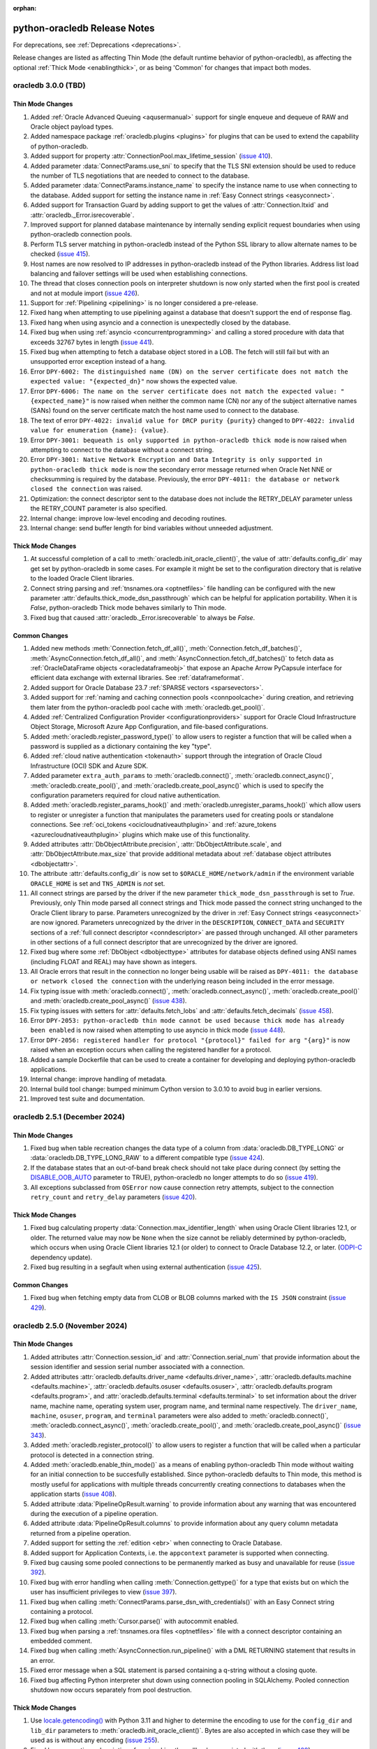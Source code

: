 :orphan:

.. _releasenotes:

python-oracledb Release Notes
=============================

For deprecations, see :ref:`Deprecations <deprecations>`.

Release changes are listed as affecting Thin Mode (the default runtime behavior
of python-oracledb), as affecting the optional :ref:`Thick Mode
<enablingthick>`, or as being 'Common' for changes that impact both modes.

oracledb 3.0.0 (TBD)
--------------------

Thin Mode Changes
+++++++++++++++++

#)  Added :ref:`Oracle Advanced Queuing <aqusermanual>` support for single
    enqueue and dequeue of RAW and Oracle object payload types.
#)  Added namespace package :ref:`oracledb.plugins <plugins>` for plugins that
    can be used to extend the capability of python-oracledb.
#)  Added support for property :attr:`ConnectionPool.max_lifetime_session`
    (`issue 410 <https://github.com/oracle/python-oracledb/issues/410>`__).
#)  Added parameter :data:`ConnectParams.use_sni` to specify that the TLS SNI
    extension should be used to reduce the number of TLS negotiations that are
    needed to connect to the database.
#)  Added parameter :data:`ConnectParams.instance_name` to specify the instance
    name to use when connecting to the database. Added support for setting the
    instance name in :ref:`Easy Connect strings <easyconnect>`.
#)  Added support for Transaction Guard by adding support to get the values of
    :attr:`Connection.ltxid` and :attr:`oracledb._Error.isrecoverable`.
#)  Improved support for planned database maintenance by internally sending
    explicit request boundaries when using python-oracledb connection pools.
#)  Perform TLS server matching in python-oracledb instead of the Python SSL
    library to allow alternate names to be checked
    (`issue 415 <https://github.com/oracle/python-oracledb/issues/415>`__).
#)  Host names are now resolved to IP addresses in python-oracledb instead of
    the Python libraries. Address list load balancing and failover settings
    will be used when establishing connections.
#)  The thread that closes connection pools on interpreter shutdown is now only
    started when the first pool is created and not at module import
    (`issue 426 <https://github.com/oracle/python-oracledb/issues/426>`__).
#)  Support for :ref:`Pipelining <pipelining>` is no longer considered a
    pre-release.
#)  Fixed hang when attempting to use pipelining against a database that
    doesn't support the end of response flag.
#)  Fixed hang when using asyncio and a connection is unexpectedly closed by
    the database.
#)  Fixed bug when using :ref:`asyncio <concurrentprogramming>` and calling a
    stored procedure with data that exceeds 32767 bytes in length
    (`issue 441 <https://github.com/oracle/python-oracledb/issues/441>`__).
#)  Fixed bug when attempting to fetch a database object stored in a LOB. The
    fetch will still fail but with an unsupported error exception instead of a
    hang.
#)  Error ``DPY-6002: The distinguished name (DN) on the server certificate
    does not match the expected value: "{expected_dn}"`` now shows the expected
    value.
#)  Error ``DPY-6006: The name on the server certificate does not match the
    expected value: "{expected_name}"`` is now raised when neither the common
    name (CN) nor any of the subject alternative names (SANs) found on the
    server certificate match the host name used to connect to the database.
#)  The text of error ``DPY-4022: invalid value for DRCP purity {purity}``
    changed to ``DPY-4022: invalid value for enumeration {name}: {value}``.
#)  Error ``DPY-3001: bequeath is only supported in python-oracledb thick
    mode`` is now raised when attempting to connect to the database without a
    connect string.
#)  Error ``DPY-3001: Native Network Encryption and Data Integrity is only
    supported in python-oracledb thick mode`` is now the secondary error
    message returned when Oracle Net NNE or checksumming is required by the
    database. Previously, the error ``DPY-4011: the database or network closed
    the connection`` was raised.
#)  Optimization: the connect descriptor sent to the database does not include
    the RETRY_DELAY parameter unless the RETRY_COUNT parameter is also
    specified.
#)  Internal change: improve low-level encoding and decoding routines.
#)  Internal change: send buffer length for bind variables without unneeded
    adjustment.

Thick Mode Changes
++++++++++++++++++

#)  At successful completion of a call to :meth:`oracledb.init_oracle_client()`,
    the value of :attr:`defaults.config_dir` may get set by python-oracledb in
    some cases. For example it might be set to the configuration directory that
    is relative to the loaded Oracle Client libraries.
#)  Connect string parsing and :ref:`tnsnames.ora <optnetfiles>` file handling
    can be configured with the new parameter
    :attr:`defaults.thick_mode_dsn_passthrough` which can be helpful for
    application portability. When it is `False`, python-oracledb Thick mode
    behaves similarly to Thin mode.
#)  Fixed bug that caused :attr:`oracledb._Error.isrecoverable` to always be
    `False`.

Common Changes
++++++++++++++

#)  Added new methods :meth:`Connection.fetch_df_all()`,
    :meth:`Connection.fetch_df_batches()`,
    :meth:`AsyncConnection.fetch_df_all()`, and
    :meth:`AsyncConnection.fetch_df_batches()` to fetch data as
    :ref:`OracleDataFrame objects <oracledataframeobj>` that expose an Apache
    Arrow PyCapsule interface for efficient data exchange with external
    libraries. See :ref:`dataframeformat`.
#)  Added support for Oracle Database 23.7
    :ref:`SPARSE vectors <sparsevectors>`.
#)  Added support for :ref:`naming and caching connection pools
    <connpoolcache>` during creation, and retrieving them later from the
    python-oracledb pool cache with :meth:`oracledb.get_pool()`.
#)  Added :ref:`Centralized Configuration Provider <configurationproviders>`
    support for Oracle Cloud Infrastructure Object Storage, Microsoft Azure App
    Configuration, and file-based configurations.
#)  Added :meth:`oracledb.register_password_type()` to allow users to register
    a function that will be called when a password is supplied as a dictionary
    containing the key "type".
#)  Added :ref:`cloud native authentication <tokenauth>` support through the
    integration of Oracle Cloud Infrastructure (OCI) SDK and Azure SDK.
#)  Added parameter ``extra_auth_params`` to :meth:`oracledb.connect()`,
    :meth:`oracledb.connect_async()`, :meth:`oracledb.create_pool()`,
    and :meth:`oracledb.create_pool_async()` which is used to specify the
    configuration parameters required for cloud native authentication.
#)  Added :meth:`oracledb.register_params_hook()` and
    :meth:`oracledb.unregister_params_hook()` which allow users to register or
    unregister a function that manipulates the parameters used for creating
    pools or standalone connections. See
    :ref:`oci_tokens <ocicloudnativeauthplugin>` and
    :ref:`azure_tokens <azurecloudnativeauthplugin>` plugins which make use of
    this functionality.
#)  Added attributes :attr:`DbObjectAttribute.precision`,
    :attr:`DbObjectAttribute.scale`, and :attr:`DbObjectAttribute.max_size` that
    provide additional metadata about
    :ref:`database object attributes <dbobjectattr>`.
#)  The attribute :attr:`defaults.config_dir` is now set to
    ``$ORACLE_HOME/network/admin`` if the environment variable ``ORACLE_HOME``
    is set and ``TNS_ADMIN`` is *not* set.
#)  All connect strings are parsed by the driver if the new parameter
    ``thick_mode_dsn_passthrough`` is set to *True*. Previously, only Thin
    mode parsed all connect strings and Thick mode passed the connect string
    unchanged to the Oracle Client library to parse. Parameters unrecognized by
    the driver in :ref:`Easy Connect strings <easyconnect>` are now ignored.
    Parameters unrecognized by the driver in the ``DESCRIPTION``,
    ``CONNECT_DATA`` and ``SECURITY`` sections of a
    :ref:`full connect descriptor <conndescriptor>` are passed through
    unchanged. All other parameters in other sections of a full connect
    descriptor that are unrecognized by the driver are ignored.
#)  Fixed bug where some :ref:`DbObject <dbobjecttype>` attributes for database
    objects defined using ANSI names (including FLOAT and REAL) may have shown
    as integers.
#)  All Oracle errors that result in the connection no longer being usable will
    be raised as ``DPY-4011: the database or network closed the connection``
    with the underlying reason being included in the error message.
#)  Fix typing issue with :meth:`oracledb.connect()`,
    :meth:`oracledb.connect_async()`, :meth:`oracledb.create_pool()` and
    :meth:`oracledb.create_pool_async()`
    (`issue 438 <https://github.com/oracle/python-oracledb/issues/438>`__).
#)  Fix typing issues with setters for :attr:`defaults.fetch_lobs` and
    :attr:`defaults.fetch_decimals`
    (`issue 458 <https://github.com/oracle/python-oracledb/issues/458>`__).
#)  Error ``DPY-2053: python-oracledb thin mode cannot be used because thick
    mode has already been enabled`` is now raised when attempting to use
    asyncio in thick mode
    (`issue 448 <https://github.com/oracle/python-oracledb/issues/448>`__).
#)  Error ``DPY-2056: registered handler for protocol "{protocol}" failed for
    arg "{arg}"`` is now raised when an exception occurs when calling the
    registered handler for a protocol.
#)  Added a sample Dockerfile that can be used to create a container for
    developing and deploying python-oracledb applications.
#)  Internal change: improve handling of metadata.
#)  Internal build tool change: bumped minimum Cython version to 3.0.10 to
    avoid bug in earlier versions.
#)  Improved test suite and documentation.


oracledb 2.5.1 (December 2024)
------------------------------

Thin Mode Changes
+++++++++++++++++

#)  Fixed bug when table recreation changes the data type of a column from
    :data:`oracledb.DB_TYPE_LONG` or :data:`oracledb.DB_TYPE_LONG_RAW` to a
    different compatible type
    (`issue 424 <https://github.com/oracle/python-oracledb/issues/424>`__).
#)  If the database states that an out-of-band break check should not take
    place during connect (by setting the `DISABLE_OOB_AUTO
    <https://www.oracle.com/pls/topic/lookup?ctx=dblatest&
    id=GUID-490A0B3B-FEF3-425A-81B0-6FA29D4B8C0E>`__ parameter to TRUE),
    python-oracledb no longer attempts to do so
    (`issue 419 <https://github.com/oracle/python-oracledb/issues/419>`__).
#)  All exceptions subclassed from ``OSError`` now cause connection retry
    attempts, subject to the connection ``retry_count`` and ``retry_delay``
    parameters
    (`issue 420 <https://github.com/oracle/python-oracledb/issues/420>`__).

Thick Mode Changes
++++++++++++++++++

#)  Fixed bug calculating property :data:`Connection.max_identifier_length`
    when using Oracle Client libraries 12.1, or older. The returned value may
    now be ``None`` when the size cannot be reliably determined by
    python-oracledb, which occurs when using Oracle Client libraries 12.1 (or
    older) to connect to Oracle Database 12.2, or later.
    (`ODPI-C <https://github.com/oracle/odpi>`__ dependency update).
#)  Fixed bug resulting in a segfault when using external authentication
    (`issue 425 <https://github.com/oracle/python-oracledb/issues/425>`__).

Common Changes
++++++++++++++

#)  Fixed bug when fetching empty data from CLOB or BLOB columns marked with
    the ``IS JSON`` constraint
    (`issue 429 <https://github.com/oracle/python-oracledb/issues/429>`__).


oracledb 2.5.0 (November 2024)
------------------------------

Thin Mode Changes
+++++++++++++++++

#)  Added attributes :attr:`Connection.session_id` and
    :attr:`Connection.serial_num` that provide information about the session
    identifier and session serial number associated with a connection.
#)  Added attributes
    :attr:`oracledb.defaults.driver_name <defaults.driver_name>`,
    :attr:`oracledb.defaults.machine <defaults.machine>`,
    :attr:`oracledb.defaults.osuser <defaults.osuser>`,
    :attr:`oracledb.defaults.program <defaults.program>`, and
    :attr:`oracledb.defaults.terminal <defaults.terminal>` to set
    information about the driver name, machine name, operating system user,
    program name, and terminal name respectively. The ``driver_name``,
    ``machine``, ``osuser``, ``program``, and ``terminal`` parameters were also
    added to :meth:`oracledb.connect()`, :meth:`oracledb.connect_async()`,
    :meth:`oracledb.create_pool()`, and :meth:`oracledb.create_pool_async()`
    (`issue 343 <https://github.com/oracle/python-oracledb/issues/343>`__).
#)  Added :meth:`oracledb.register_protocol()` to allow users to register a
    function that will be called when a particular protocol is detected in a
    connection string.
#)  Added :meth:`oracledb.enable_thin_mode()` as a means of enabling
    python-oracledb Thin mode without waiting for an initial connection to be
    succesfully established. Since python-oracledb defaults to Thin mode, this
    method is mostly useful for applications with multiple threads concurrently
    creating connections to databases when the application starts
    (`issue 408 <https://github.com/oracle/python-oracledb/issues/408>`__).
#)  Added attribute :data:`PipelineOpResult.warning` to provide information
    about any warning that was encountered during the execution of a pipeline
    operation.
#)  Added attribute :data:`PipelineOpResult.columns` to provide information
    about any query column metadata returned from a pipeline operation.
#)  Added support for setting the :ref:`edition <ebr>` when connecting to
    Oracle Database.
#)  Added support for Application Contexts, i.e. the ``appcontext`` parameter
    is supported when connecting.
#)  Fixed bug causing some pooled connections to be permanently marked as busy
    and unavailable for reuse
    (`issue 392 <https://github.com/oracle/python-oracledb/issues/392>`__).
#)  Fixed bug with error handling when calling :meth:`Connection.gettype()` for
    a type that exists but on which the user has insufficient privileges to
    view
    (`issue 397 <https://github.com/oracle/python-oracledb/issues/397>`__).
#)  Fixed bug when calling :meth:`ConnectParams.parse_dsn_with_credentials()`
    with an Easy Connect string containing a protocol.
#)  Fixed bug when calling :meth:`Cursor.parse()` with autocommit enabled.
#)  Fixed bug when parsing a :ref:`tnsnames.ora files <optnetfiles>` file with
    a connect descriptor containing an embedded comment.
#)  Fixed bug when calling :meth:`AsyncConnection.run_pipeline()` with a DML
    RETURNING statement that results in an error.
#)  Fixed error message when a SQL statement is parsed containing a q-string
    without a closing quote.
#)  Fixed bug affecting Python interpreter shut down using connection pooling
    in SQLAlchemy. Pooled connection shutdown now occurs separately from pool
    destruction.

Thick Mode Changes
++++++++++++++++++

#)  Use `locale.getencoding() <https://docs.python.org/3/library/locale.html#
    locale.getencoding>`__ with Python 3.11 and higher to determine the
    encoding to use for the ``config_dir`` and ``lib_dir`` parameters to
    :meth:`oracledb.init_oracle_client()`. Bytes are also accepted in which
    case they will be used as is without any encoding
    (`issue 255 <https://github.com/oracle/python-oracledb/issues/255>`__).
#)  Fixed bug preventing subscriptions from invoking the callbacks associated
    with them
    (`issue 409 <https://github.com/oracle/python-oracledb/issues/409>`__).
#)  Fixed bug affecting Application Continuity when older Oracle Client
    libraries are used (`ODPI-C <https://github.com/oracle/odpi>`__ dependency
    update).

Common Changes
++++++++++++++

#)  Added support for returning the maximum identifier length allowed by the
    database using the new property :data:`Connection.max_identifier_length`
    (`issue 395 <https://github.com/oracle/python-oracledb/issues/395>`__).
#)  Improved type hints for cursors
    (`issue 391 <https://github.com/oracle/python-oracledb/issues/391>`__).
#)  Improved error message when attempting to access attributes on a connection
    before a connection has been established or a connection pool before it has
    been created
    (`issue 385 <https://github.com/oracle/python-oracledb/issues/385>`__).
#)  The variables saved with :meth:`Cursor.setinputsizes()` are now forgotten
    when an exception is raised
    (`issue 411 <https://github.com/oracle/python-oracledb/issues/411>`__).
#)  Fixed bug when calling :meth:`ConnectParams.set()` with a value of ``None``
    for the ``connectiontype`` and ``session_callback`` parameters. Previously,
    any values set earlier would be improperly cleared and now they are
    retained
    (`issue 404 <https://github.com/oracle/python-oracledb/issues/404>`__).
#)  Improved test suite and documentation.


oracledb 2.4.1 (August 2024)
----------------------------

Thin Mode Changes
+++++++++++++++++

#)  Fixed bug when detecting in-band notification warnings while the connection
    is being created or actively used
    (`issue 383 <https://github.com/oracle/python-oracledb/issues/383>`__).


oracledb 2.4.0 (August 2024)
----------------------------

Thin Mode Changes
+++++++++++++++++

#)  Added support for Oracle Database 23ai :ref:`statement pipelining
    <pipelining>`.
#)  Fixed bug resulting in a segfault when a closed cursor is bound as a REF
    CURSOR
    (`issue 368 <https://github.com/oracle/python-oracledb/issues/368>`__).
#)  Fixed bug resulting in an inability to connect to Oracle Database 23ai
    instances which have fast authentication disabled.
#)  Fixed error message when idle time is exceeded by a connection. The error
    ``DPY-4033: the database closed the connection because the connection's
    idle time has been exceeded`` is now raised when this situation is
    detected.
#)  Reworked connection string parser:

    - Fixed parsing an :ref:`Easy Connect <easyconnect>` string starting
      with "`//`" (`issue 352
      <https://github.com/oracle/python-oracledb/issues/352>`__).
    - Fixed parsing an Easy Connect string with multiple hosts (a comma for
      multiple addresses and a semicolon for multiple address lists).
    - Fixed parsing an Easy Connect string with a static IPv6 address.
    - Improved error when a connect descriptor parameter like DESCRIPTION or
      ADDRESS incorrectly contains a simple value instead of nested values.

#)  Reworked :ref:`tnsnames.ora<optnetfiles>` file parser to handle multiple
    aliases found on separate lines (`issue 362
    <https://github.com/oracle/python-oracledb/issues/362>`__).

Thick Mode Changes
++++++++++++++++++

#)  Variables containing cursors, LOBs or DbObject values now return the same
    instances when calling :meth:`Variable.getvalue()`, matching Thin mode
    behavior. Previously, new instances were created for each call in Thick
    mode.

Common Changes
++++++++++++++

#)  Added support for Python 3.13 and dropped support for Python 3.7.
#)  Attribute :data:`ConnectionPool.getmode` is now one of the values of the
    enumeration :ref:`connection pool get modes <connpoolmodes>` in order to be
    consistent with the other uses of this attribute.
#)  Error ``DPY-3027: binding a cursor from a different connection is not
    supported`` is now raised when attempting to bind a cursor created on a
    different connection. Previously, the attempt may have succeeded or may
    have failed with a number of different unexpected exceptions.
#)  Error ``DPY-1006: cursor is not open`` is now raised consistently when
    attempting to bind a closed cursor. Previously, thin mode would result in a
    segfault and thick mode would result in unusual errors.


oracledb 2.3.0 (July 2024)
--------------------------

Thin Mode Changes
+++++++++++++++++

#)  Added support for :ref:`two-phase commits <tpc>`.
#)  Added support for columns of type BFILE.
#)  When calling :meth:`ConnectionPool.acquire()` or
    :meth:`AsyncConnectionPool.acquire()`, the connection pool ``mode``
    :data:`oracledb.POOL_GETMODE_TIMEDWAIT` now always honors the
    ``wait_timeout`` value and the connection request will not additionally be
    delayed by any internal network ping to the database (`issue 330
    <https://github.com/oracle/python-oracledb/issues/330>`__).
#)  Fixed bug when calling :meth:`oracledb.connect_async()` multiple times
    concurrently
    (`issue 353 <https://github.com/oracle/python-oracledb/issues/353>`__).
#)  Fixed bug in fetching dates with years less than 0
    (`issue 345 <https://github.com/oracle/python-oracledb/issues/345>`__).


Thick Mode Changes
++++++++++++++++++

#)  Eliminated memory leak when dequeing messages with JSON payloads
    (`issue 346 <https://github.com/oracle/python-oracledb/issues/346>`__).
#)  An exception is now avoided if an error message is not correctly UTF-8
    encoded by the database.

Common Changes
++++++++++++++

#)  Added support for Oracle Database 23ai
    :ref:`BINARY vector format <binaryformat>`.
#)  Replaced integer constants for
    :ref:`connection authorization modes <connection-authorization-modes>`,
    :ref:`connection pool get modes <connpoolmodes>`,
    :ref:`connection pool purity constants <drcppurityconsts>` and
    :ref:`vector format constants <vectorformatconstants>` with
    `enumerations <https://docs.python.org/3/library/enum.html>`__ in order to
    provide a more useful ``repr()`` and improve type safety, among other
    things.
#)  The default value of the ``tcp_connect_timeout`` parameter was changed
    from 60 seconds to 20 seconds. The default value of the
    ``retry_delay`` parameter was changed from 0 seconds to 1 second.
#)  Added parameter ``ssl_version`` to :meth:`oracledb.connect()`
    :meth:`oracledb.connect_async()`, :meth:`oracledb.create_pool()`, and
    :meth:`oracledb.create_pool_async()` methods in order to specify which TLS
    version to use when establishing connections with the protocol "tcps".
#)  Added parameter ``ping_timeout`` to methods :meth:`oracledb.create_pool()`
    and :meth:`oracledb.create_pool_async()` with a default value of 5000
    milliseconds. This limits the amount of time that a call to
    :meth:`~ConnectionPool.acquire()` will wait for a connection to respond to
    any internal ping to the database before the connection is considered
    unusable and a different connection is returned to the application.
    Previously, a fixed timeout of 5000 milliseconds was used in Thick mode and
    no explicit timeout was used in Thin mode.
#)  Added support for maintainers to specify optional compilation arguments
    when building python-oracledb. A new environment variable
    ``PYO_COMPILE_ARGS`` can be set :ref:`before building <installsrc>`.
#)  Improved detection of the signature used by output type handlers, in
    particular those that that make use of ``__call__()``.
#)  Python wheel package binaries for Linux on `PyPI
    <https://pypi.org/project/oracledb/>`__ are now stripped to reduce their
    size.
#)  Error ``DPY-2049: invalid flags for tpc_begin()`` is now raised when
    invalid flags are passed to :meth:`Connection.tpc_begin()`.  Previously,
    ``TypeError`` or ``ORA-24759: invalid transaction start flags``
    was raised instead.
#)  Error ``DPY-2050: invalid flags for tpc_end()`` is now raised when invalid
    flags are passed to :meth:`Connection.tpc_end()`. Previously, ``TypeError``
    or ``DPI-1002: invalid OCI handle`` was raised instead.
#)  Error ``DPY-3025: operation is not supported on BFILE LOBs`` is now raised
    when operations are attempted on BFILE LOBs that are not permitted.
    Previously, ``ORA-22275: invalid LOB locator specified`` was raised
    instead.
#)  Error ``DPY-3026: operation is only supported on BFILE LOBs`` is now raised
    when operations are attempted on LOBs that are only supported by BFILE
    LOBs. Previously, ``DPI-1002: invalid OCI handle`` was raised instead.
#)  Error ``DPY-4005: timed out waiting for the connection pool to return a
    connection`` is now raised consistently when using get mode
    :data:`oracledb.POOL_GETMODE_TIMEDWAIT` and the timeout expires.
    Previously ``asyncio.TimeoutError`` was being raised when using
    :ref:`asyncio <asyncio>` and ``ORA-24457: OCISessionGet() could not find a
    free session in the specified timeout period`` was being raised in thick
    mode.
#)  If both the ``sid`` and ``service_name`` parameters are specified to
    :meth:`oracledb.makedsn()`, now only the ``service_name`` parameter is
    used and the ``sid`` parameter is ignored.
#)  Fixed bug in :meth:`ConnectParams.set()` where parameters found in a
    connect string (like ``host`` and ``service_name``) would be ignored.
#)  Fixed bug in :meth:`Connection.tpc_recover()` where the returned items were
    not of the type returned by :meth:`Connection.xid()` as documented.
#)  Internal changes to ensure that no circular imports occur.


oracledb 2.2.1 (May 2024)
-------------------------

Thin Mode Changes
+++++++++++++++++

#)  Fixed bug when a :ref:`DbObject <dbobject>` instance contains an attribute
    of type ``SYS.XMLTYPE``
    (`issue 336 <https://github.com/oracle/python-oracledb/issues/336>`__).
#)  Fixed bug when fetching LOBs after an exception has been raised
    (`issue 338 <https://github.com/oracle/python-oracledb/issues/338>`__).
#)  Fixed bug when a connect descriptor is used that doesn't define any
    addresses
    (`issue 339 <https://github.com/oracle/python-oracledb/issues/339>`__).
#)  Fixed bug in statement cache when the maximum number of cursors is unknown
    due to the database not being open.
#)  Fixed bug in handling redirect data with small SDU sizes.
#)  Fixed bug with TLS renegotiation under some circumstances.
#)  Adjusted handling of internal break/reset mechanism in order to avoid
    potential hangs in some configurations under some circumstances.


oracledb 2.2.0 (May 2024)
-------------------------

Thin Mode Changes
+++++++++++++++++

#)  Fixed bug in handling invisible columns with object type names containing
    ``%ROWTYPE``
    (`issue 325 <https://github.com/oracle/python-oracledb/issues/325>`__).
#)  Fixed bug that would cause pooled connections to be marked checked out but
    be unavailable for use permanently
    (`issue 221 <https://github.com/oracle/python-oracledb/issues/221>`__).
#)  Fixed bug that would cause an internal error to be raised when attempting
    to close a connection that has been forcibly closed by the database.
#)  Internal change: further efforts to tighten code looking for the end of a
    database request made to Oracle Database 23ai.

Common Changes
++++++++++++++

#)  Added support for Oracle Database 23ai columns of type :ref:`VECTOR
    <vectors>`.
#)  Added support for columns of type INTERVAL YEAR TO MONTH which can be
    represented in Python by instances of the new
    :ref:`oracledb.IntervalYM <interval_ym>` class
    (`issue 310 <https://github.com/oracle/python-oracledb/issues/310>`__).
#)  Added support for processing :ref:`tnsnames.ora files <optnetfiles>`
    containing ``IFILE`` directives
    (`issue 311 <https://github.com/oracle/python-oracledb/issues/311>`__).
#)  Added support for getting a list of the network service names found in a
    :ref:`tnsnames.ora <optnetfiles>` file by adding the method
    :meth:`ConnectParams.get_network_service_names()`
    (`issue 313 <https://github.com/oracle/python-oracledb/issues/313>`__).
#)  Added support for iterating over :ref:`DbObject <dbobject>` instances that
    are collections
    (`issue 314 <https://github.com/oracle/python-oracledb/issues/314>`__).
#)  Error ``ORA-24545: invalid value of POOL_BOUNDARY specified in connect
    string`` is now raised consistently for both Thick and Thin modes.
    Previously, Thin mode was raising the error
    ``DPY-4030: invalid DRCP pool boundary {boundary}``.


oracledb 2.1.2 (April 2024)
---------------------------

Thin Mode Changes
+++++++++++++++++

#)  Fixed bug that prevented error ``ORA-01403: no data found`` from being
    raised when executing a PL/SQL block
    (`issue 321 <https://github.com/oracle/python-oracledb/issues/321>`__).

Common Changes
++++++++++++++

#)  Fixed the internal regular expression used for parsing :ref:`Easy Connect
    <easyconnect>` strings to avoid errors with connection string arguments
    containing the ``/`` character.


oracledb 2.1.1 (March 2024)
---------------------------

Thin Mode Changes
+++++++++++++++++

#)  Fixed bug when calling :meth:`~Connection.gettype()` with an object type
    name containing ``%ROWTYPE``
    (`issue 304 <https://github.com/oracle/python-oracledb/issues/304>`__).
#)  Error ``DPY-2048: the bind variable placeholder ":{name}" cannot be used
    both before and after the RETURNING clause in a DML RETURNING statement``
    is now raised when the same bind variable placeholder name is used both
    before and after the RETURNING clause in a
    :ref:`DML RETURNING statement <dml-returning-bind>`. Previously, various
    internal errors were raised.
#)  Restored the error message raised when attempting to connect to Oracle
    Database 11g.
#)  Internal change: tightened up code looking for the end of a database
    request.
#)  Network packet output is now immediately flushed in order to avoid
    losing output due to buffering when multiple threads are running.


oracledb 2.1.0 (March 2024)
---------------------------

Thin Mode Changes
+++++++++++++++++

#)  Oracle Database 23ai feature support:

    - Added support for
      :ref:`implicit connection pooling with DRCP and PRCP <implicitconnpool>`,
      enabled by the new ``pool_boundary`` parameter to
      :meth:`oracledb.connect()`, :meth:`oracledb.connect_async()`,
      :meth:`oracledb.create_pool()` and :meth:`oracledb.create_pool_async()`.
    - Improved the performance of connection creation by reducing the number of
      round trips required for all connections.
    - Added support for TCP Fast Open for applications connecting from within
      the OCI Cloud network to Oracle Autonomous Database Serverless (ADB-S),
      enabled by the new ``use_tcp_fast_open`` parameter to
      :meth:`oracledb.connect()`, :meth:`oracledb.connect_async()`,
      :meth:`oracledb.create_pool()` and :meth:`oracledb.create_pool_async()`.

#)  :ref:`asyncio <asyncio>` changes:

    - Support for asyncio is no longer considered a pre-release.
    - Internal change to improve handling of packets.
    - Fixed bug when using :ref:`DRCP <drcp>`.
    - Fixed bug in processing metadata that spans multiple network packets.
    - Fixed bug when connecting to a database using listener redirects
      (`issue 285 <https://github.com/oracle/python-oracledb/issues/285>`__).

#)  Added support for Easy Connect strings found in
    :ref:`tnsnames.ora <optnetfiles>` files.
#)  Added support for writing UTF-8 encoded bytes to CLOB and NCLOB values and
    writing strings to BLOB values in order to be consistent with what is done
    for string variables.
#)  User-defined errors raised by the database no longer display an error help
    portal URL.
#)  Fixed potential cursor issues when using :ref:`drcp`.
#)  Fixed regression when using :ref:`IAM token authentication <iamauth>`
    (`issue 288 <https://github.com/oracle/python-oracledb/issues/288>`__).
#)  Fixed bug connecting to databases that are only mounted and not opened
    (`issue 294 <https://github.com/oracle/python-oracledb/issues/294>`__).
#)  Fixed bug in identifying bind variables in SQL statements containing a
    single line comment at the end of the statement.
#)  Fixed bug in determining the list of attributes for PL/SQL collections.
#)  Fixed bug in calculating the :data:`Connection.thin` attribute.
#)  Fixed type declaration for the ``connectiontype`` parameter to
    :meth:`oracledb.create_pool_async()` and the return value of
    :meth:`AsyncConnectionPool.acquire()`.


Thick Mode Changes
++++++++++++++++++

#)  Added support for internal use of JSON in SODA with Oracle Client 23. This
    allows for seamless transfer of extended data types.
#)  Fixed bug when calling :meth:`SodaDoc.getContent()` for SODA documents
    that do not contain JSON.
#)  Corrected support for Oracle Sharding.
#)  Errors ``DPY-4011: the database or network closed the connection`` and
    ``DPY-4024: call timeout of {timeout} ms exceeded`` now retain the original
    error message raised by the Oracle Client library.

Common Changes
++++++++++++++

#)  Added a boolean property :data:`FetchInfo.is_oson` which is set when a
    column has the check constraint ``IS JSON FORMAT OSON`` enabled.
#)  Added methods :meth:`Connection.decode_oson()` and
    :meth:`Connection.encode_oson()` to support fetching and inserting into
    columns which have the check constraint ``IS JSON FORMAT OSON`` enabled.
#)  Added class :ref:`oracledb.JsonId <jsonid>` to represent JSON ID values
    returned by SODA in Oracle Database 23.4 and later in the ``_id``
    attribute of documents stored in native collections.
#)  Added support for columns of type VECTOR usable with a limited
    availability release of Oracle Database 23.
#)  Errors raised when calling :meth:`Cursor.executemany()` with PL/SQL now
    have the :data:`oracledb._Error.offset` attribute populated with the last
    iteration that succeeded
    (`issue 283 <https://github.com/oracle/python-oracledb/issues/283>`__).
#)  A number of performance improvements were made.
#)  Error ``DPY-2045: arraysize must be an integer greater than zero`` is now
    raised when an invalid value is used for the attribute
    :data:`Cursor.arraysize`. Previously, a variety of errors (``TypeError``,
    ``OverflowError`` or ``ORA-03147: missing mandatory TTC field``) were
    raised.
#)  Error ``DPY-2016: variable array size of %d is too small (should be at
    least %d)`` is now raised when :meth:`Cursor.executemany()` is called with
    an integer number of iterations that is too large for the existing bind
    variables. Previously, the python-oracledb Thin mode raised ``IndexError``
    and python-oracledb Thick mode raised
    ``DPI-1018: array size of %d is too small``.
#)  Error ``DPY-1001: not connected to database`` is now raised when an attempt
    is made to perform an operation on a LOB using a closed connection.
    Previously, the python-oracledb Thin mode raised an ``AttributeError``
    exception and python-oracledb Thick mode raised
    ``DPI-1040: LOB was already closed``.
#)  Fixed bug in :meth:`ConnectParams.get_connect_string()` when a value for
    the connection parameter ``purity`` has been specified.
#)  Fixed bug in :meth:`ConnectParams.set()` that would clear the
    ``ssl_context``, ``appcontext``, ``shardingkey`` and ``supershardingkey``
    parameters if they were not included in the parameters. This also affected
    calls to :meth:`oracledb.connect()` and :meth:`oracledb.create_pool()` that
    made use of the DSN with credentials format.
#)  The error ``DPY-2047: LOB amount must be greater than zero`` is now raised
    when the ``amount`` parameter in :meth:`LOB.read()` is set to zero or
    negative.
#)  Fixed bug in the calculation of :data:`Cursor.rowcount` under some
    circumstances.
#)  Connection parameters that are strings now treat an empty string in the
    same way as the value ``None``.


oracledb 2.0.1 (January 2024)
-----------------------------

Thin Mode Changes
+++++++++++++++++

#)  Added support for using alternative event loop implementations such as
    uvloop with :ref:`asyncio <asyncio>`
    (`issue 276 <https://github.com/oracle/python-oracledb/issues/276>`__).
#)  Added support for the `asynchronous context manager protocol
    <https://docs.python.org/3/reference/datamodel.html?
    highlight=aenter#asynchronous-context-managers>`__ on the
    :ref:`AsyncCursor class <asynccursorobj>` as a convenience.
#)  Fixed regression when connecting to a database using listener redirects
    with either a :ref:`connection pool <connpooling>` or using
    :ref:`asyncio <asyncio>`
    (`issue 275 <https://github.com/oracle/python-oracledb/issues/275>`__).
#)  Fixed bug when an intermittent hang occurs on some versions of Oracle
    Database while using :ref:`asyncio <asyncio>` and the database raises an
    error and output variables are present
    (`issue 278 <https://github.com/oracle/python-oracledb/issues/278>`__).
#)  Fixed bug when fetch variables contain output converters and a query is
    re-executed
    (`issue 271 <https://github.com/oracle/python-oracledb/issues/271>`__).
#)  Corrected typing declaration for :meth:`oracledb.connect_async()`.
#)  Internal change to ensure that connection pools are closed gracefully when
    the main thread terminates.
#)  Internal change to slightly improve performance of LOB reads and writes.

Common Changes
++++++++++++++

#)  Fixed regression which prevented a null value from being set on
    :ref:`DbObject <dbobject>` attributes or used as elements of collections
    (`issue 273 <https://github.com/oracle/python-oracledb/issues/273>`__).
#)  Fixed regression from cx_Oracle which ignored the value of the
    ``encoding_errors`` parameter when creating variables by calling the method
    :meth:`Cursor.var()`
    (`issue 279 <https://github.com/oracle/python-oracledb/issues/279>`__).
#)  Bumped minimum requirement of Cython to 3.0.


oracledb 2.0.0 (December 2023)
------------------------------

Thin Mode Changes
+++++++++++++++++

#)  Added support for :ref:`concurrent programming with asyncio <asyncio>`
    (`issue 6 <https://github.com/oracle/python-oracledb/issues/6>`__).
#)  Added parameter :attr:`ConnectParams.sdu` for configuring the Session Data
    Unit (SDU) size for sizing internal buffers used for tuning communication
    with the database. The connection property :attr:`Connection.sdu` was also
    added.
#)  Added parameter :data:`ConnectParams.ssl_context` to modify the SSL context
    used when connecting via TLS
    (`issue 259 <https://github.com/oracle/python-oracledb/issues/259>`__).
#)  Added support for an Oracle Database 23ai JSON feature allowing field names
    with more than 255 UTF-8 encoded bytes.
#)  Added support for the ``FAILOVER`` clause in full connect descriptors.
#)  Fixed bug in detecting the current time zone
    (`issue 257 <https://github.com/oracle/python-oracledb/issues/257>`__).
#)  Fixed bug in handling database response in certain unusual circumstances.
#)  Fixed bug in handling exceptions raised during connection establishment.
#)  Fixed bug in identifying bind variables in SQL statements containing
    multiple line comments with multiple asterisks before the closing slash.
#)  A more meaningful error is raised when the wrong type of data is passed to
    :meth:`LOB.write()`.
#)  Internal change to support an Oracle Database 23ai JSON feature improving
    JSON storage usage.
#)  Internal change to ensure that all connections in a pool have been closed
    gracefully before the pool is closed.
#)  Internal changes to improve handling of the network protocol between
    python-oracledb and Oracle Database.
#)  Internal changes to improve handling of multiple address and description
    lists in full connect descriptors.

Thick Mode Changes
++++++++++++++++++

#)  Fixed bug in return value of :meth:`SodaOperation.replaceOne()`.

Common Changes
++++++++++++++

#)  Dropped support for Python 3.6.
#)  Desupported a number of parameters and attributes that were previously
    deprecated. See :ref:`desupport notices<_desupported_2_0>` for details.
#)  Added property :attr:`Cursor.warning` for database warnings (such as PL/SQL
    compilation warnings) generated by calls to :meth:`Cursor.execute()` or
    :meth:`Cursor.executemany()`.
#)  Added property :attr:`Connection.warning` for warnings (such as the password
    being in the grace period) generated during connection.
#)  Added properties that provide information about the database:
    :attr:`Connection.db_domain`, :attr:`Connection.db_name`,
    :attr:`Connection.max_open_cursors`, :attr:`Connection.service_name`
    and :attr:`Connection.transaction_in_progress`.
#)  Added property :data:`Connection.proxy_user` to show the name of the user
    which was used as a proxy when connecting (`issue 250
    <https://github.com/oracle/python-oracledb/issues/250>`__).
#)  Added properties :data:`FetchInfo.domain_schema`,
    :data:`FetchInfo.domain_name` and :data:`FetchInfo.annotations` for the
    `SQL domain <https://docs.oracle.com/en/database/oracle/oracle-database/
    23/sqlrf/create-domain.html#GUID-17D3A9C6-D993-4E94-BF6B-CACA56581F41>`__
    and `annotations <https://docs.oracle.com/en/database/oracle/
    oracle-database/23/sqlrf/annotations_clause.html#
    GUID-1AC16117-BBB6-4435-8794-2B99F8F68052>`__
    associated with columns that are being fetched. SQL domains and annotations
    require Oracle Database 23ai. If using python-oracledb Thick mode, Oracle
    Client 23ai is also required.
#)  Added parameter ``data`` to :meth:`Connection.createlob()` to allow data to
    be written at LOB creation time.
#)  Added type :data:`~oracledb.DB_TYPE_XMLTYPE` to represent data of type
    ``SYS.XMLTYPE`` in the database. Previously the value of
    :data:`FetchInfo.type_code` for data of this type was
    :data:`~oracledb.DB_TYPE_LONG` in Thick mode and
    :data:`~oracledb.DB_TYPE_OBJECT` in Thin mode.
#)  Attribute and element values of :ref:`Oracle Object <dbobject>` instances
    that contain strings or bytes now have their maximum size constraints
    checked. Errors ``DPY-2043`` (attributes) and ``DPY-2044`` (element values)
    are now raised when constraints are violated.
#)  Attribute and element values of :ref:`Oracle Object <dbobject>` instances
    that are numbers are now returned as integers if the precision and scale
    allow for it. This is the same way that numbers are fetched from the
    database
    (`issue 99 <https://github.com/oracle/python-oracledb/issues/99>`__).
#)  Errors that have entries in the
    :ref:`troubleshooting documentation <troubleshooting>` now have links to
    that documentation shown in the message text.
#)  Fixed bug with binding boolean values with Oracle Database 23ai
    (`issue 263 <https://github.com/oracle/python-oracledb/issues/263>`__).
#)  Fixed bug with getting unknown attributes from :ref:`Oracle Object
    <dbobject>` instances.
#)  Error ``DPY-4029: errors in array DML exceed 65535`` is now raised when the
    number of batch errors exceeds 65535 when calling
    :meth:`Cursor.executemany()` with the parameter ``batcherrors`` set to the
    value ``True``. Note that in thick mode this error is not raised unless the
    number of batch errors is a multiple of 65536; instead, the number of batch
    errors returned is modulo 65536
    (`issue 262 <https://github.com/oracle/python-oracledb/issues/262>`__).
#)  Black is now used to format Python code and ruff to lint Python code.


oracledb 1.4.2 (October 2023)
-----------------------------

Thick Changes
+++++++++++++

#)  Fixed bug resulting in a segfault on some platforms when using two-phase
    commit.

Common Changes
++++++++++++++

#)  Pre-built binaries are now being created for Python 3.12
    (`issue 237 <https://github.com/oracle/python-oracledb/issues/237>`__).


oracledb 1.4.1 (September 2023)
-------------------------------

Thin Mode Changes
+++++++++++++++++

#)  Improved statement bind variable placeholder parser performance, handle
    statements which use the `Alternative Quoting Mechanism
    <https://www.oracle.com/pls/topic/lookup?ctx=dblatest&id=GUID-1824CBAA-6E16-4921-B2A6-112FB02248DA>`__
    ('Q' strings), and fix some issues identifying bind variable placeholders
    in embedded quotes and in JSON syntax.

Thick Changes
+++++++++++++

#)  Fixed error checking when getting or setting the connection pool parameters
    ``ping_interval`` and ``soda_metadata_cache``.

Common Changes
++++++++++++++

#)  Fixed bug when calling :meth:`Cursor.execute()` or
    :meth:`Cursor.executemany()` with missing bind data after calling
    :meth:`Cursor.setinputsizes()` with at least one of the values supplied as
    ``None``
    (`issue 217 <https://github.com/oracle/python-oracledb/issues/217>`__).
#)  SQL statement parsing now raises ``DPY-2041: missing ending quote (') in
    string`` or ``DPY-2042: missing ending quote (") in identifier`` for
    statements with the noted invalid syntax.  Previously, thick mode gave
    ``ORA-1756`` or ``ORA-1740``, respectively, while thin mode did not throw
    an error.
#)  Added missing ">" to ``repr()`` of :ref:`sodadb`.


oracledb 1.4.0 (August 2023)
----------------------------

Thin Mode Changes
+++++++++++++++++

#)  Added support for an Oracle Database 23ai feature that can improve the
    performance of connection creation by reducing the number of round trips
    required to create the second and subsequent connections to the same
    database.
#)  Added support for shrinking the connection pool back to the specified
    minimum size when the pool is idle for :data:`ConnectionPool.timeout`
    seconds.
#)  Added support for growing the connection pool back to the minimum number of
    connections after connections are killed or otherwise made unusable.
#)  A default connection class is now generated when DRCP is used with a
    connection pool and no connection class was specified when the pool was
    created. The default connection class will be of the form ``DPY:`` followed
    by a 16-byte unique identifier converted to base64 encoding.
#)  Changed internal connection feature negotiation for more accurate Oracle
    Database 23ai support.
#)  Added support for sending a generated connection identifier to the
    database used for tracing. An application specific prefix is prepended to
    this value if specified via a new ``connection_id_prefix`` parameter when
    creating standalone connections or connection pools.
#)  Added URL to the Oracle Database Error Help Portal in Oracle Database
    error messages similar to when Thick mode uses Oracle Client 23ai.
#)  Added support for the ``ORA_SDTZ`` environment variable used to set the
    session time zone used by the database.
#)  Fixed bug when a dynamically sized connection pool is created with an
    ``increment`` of zero and the pool needs to grow.
#)  Fixed bug affecting connection reuse when connections were acquired from
    the connection pool with a ``cclass`` different to the one used to
    create the pool.
#)  Fixed bug when a connection is discarded from the connection pool during
    :meth:`ConnectionPool.acquire()` and the ping check fails due to the
    connection being dead.
#)  Fixed bug when an output type handler is used and the value of
    :attr:`Cursor.prefetchrows` exceeds :attr:`Cursor.arraysize`
    (`issue 173 <https://github.com/oracle/python-oracledb/issues/173>`__).
#)  Fixed bug when an Application Continuity replay context is returned during
    connection to the database
    (`issue 176 <https://github.com/oracle/python-oracledb/issues/176>`__).
#)  Fixed bug when socket is not closed immediately upon failure to establish a
    connection to the database
    (`issue 211 <https://github.com/oracle/python-oracledb/issues/211>`__).

Thick Mode Changes
++++++++++++++++++

#)  Added function :meth:`SodaCollection.listIndexes()` for getting the indexes
    on a SODA collection.
#)  Added support for specifying if documents should be locked when fetched
    from SODA collections. A new non-terminal method
    :meth:`~SodaOperation.lock()` was added which requires Oracle Client
    21.3 or higher (or Oracle Client 19 from 19.11).
#)  Relaxed restriction for end-to-end tracing string connection
    attributes. These values can now be set to the value ``None`` which will be
    treated the same as an empty string.
#)  Fixed bug when using external authentication with an Easy Connect
    connection string.
#)  Fixed memory leak when accessing objects embedded within other objects.

Common Changes
++++++++++++++

#)  Use of Python 3.6 and 3.7 is deprecated and support for them will be
    removed in a future release. A warning is issued when these versions are
    used but otherwise they will continue to function as usual. The warning can
    be suppressed by importing `warnings
    <https://docs.python.org/3/library/warnings.html>`__ and adding a call like
    ``warnings.filterwarnings(action='ignore', module="oracledb")``
    *before* importing ``oracledb``.
#)  Added support for the :attr:`~Variable.outconverter` being called when a
    null value is fetched from the database and the new parameter
    ``convert_nulls`` to the method :meth:`Cursor.var()` is passed the value
    ``True``
    (`issue 107 <https://github.com/oracle/python-oracledb/issues/107>`__).
#)  Replaced fixed 7-tuple for the cursor metadata found in
    :data:`Cursor.description` with a class which provides additional
    information such as the database object type and whether the column
    contains JSON data.
#)  Changed the signature for output type handlers to
    ``handler(cursor, metadata)`` where the ``metadata`` parameter is a
    :ref:`FetchInfo<fetchinfoobj>` object containing the same information found
    in :data:`Cursor.description`. The original signature for output type
    handlers is deprecated and will be removed in a future version.
#)  Added support for fetching VARCHAR2 and LOB columns which contain JSON (and
    have the "IS JSON" check constraint enabled) in the same way as columns of
    type JSON (which requires Oracle Database 21c or higher) are fetched. In
    thick mode this requires Oracle Client 19c or higher. The attribute
    ``oracledb.__future__.old_json_col_as_obj`` must be set to the value
    ``True`` for this behavior to occur. In version 2.0 this will become the
    normal behavior and setting this attribute will no longer be needed.
#)  Added new property :attr:`Connection.instance_name` which provides the
    Oracle Database instance name associated with the connection. This is the
    same value as the SQL expression
    ``sys_context('userenv', 'instance_name')``.
#)  Added support for relational queries on the underlying tables of SODA
    collections created in Oracle Database 23ai if they contain JSON documents
    with embedded OIDs.
#)  Automatically retry a query if the error ``ORA-00932: inconsistent data
    types`` is raised (which can occur if a table or view is recreated with a
    data type that is incompatible with the column's previous data type).
#)  The ``repr()`` value of the DbObject class now shows the string "DbObject"
    instead of the string "Object" for consistency with the name of the class
    and the other ``repr()`` values for DbObjectType and DbObjectAttr.
#)  Fixed bug when binding sequences other than lists and tuples
    (`issue 205 <https://github.com/oracle/python-oracledb/issues/205>`__).
#)  Added support for using the Cython 3.0 release
    (`issue 204 <https://github.com/oracle/python-oracledb/issues/204>`__).
#)  Improved test suite and documentation.

oracledb 1.3.2 (June 2023)
--------------------------

Thin Mode Changes
+++++++++++++++++

#)  Fixed bug using :attr:`Cursor.arraysize` for tuning data fetches from REF
    CURSORS.
#)  Fixed bug connecting to databases with older 11g password verifiers
    (`issue 189 <https://github.com/oracle/python-oracledb/issues/189>`__).
#)  Fixed bugs in the implementation of the statement cache.
#)  Fixed bug which caused a cursor leak if an error was thrown while
    processing the execution of a query.
#)  Eliminated unneeded round trip when using token authentication to connect
    to the database.
#)  Fixed bug which could cause a redirect loop with improperly configured
    listener redirects.
#)  Fixed bug when executing PL/SQL with a large number of binds.
#)  Fixed bug when using DRCP with Oracle Database 23ai.

Thick Mode Changes
++++++++++++++++++

#)  Fixed bug when using external authentication with a Net Service Name
    connection string
    (`issue 178 <https://github.com/oracle/python-oracledb/issues/178>`__).
#)  Fixed bug when using external authentication with an Easy Connect
    connection string.

Common Changes
++++++++++++++

#)  When fetching rows from REF CURSORS, the cursor's
    :attr:`~Cursor.prefetchrows` attribute is now ignored. Use
    :attr:`Cursor.arraysize` for tuning these fetches. This change allows
    consistency between Thin and Thick modes.


oracledb 1.3.1 (April 2023)
---------------------------

Thin Mode Changes
+++++++++++++++++

#)  Improved performance of regular expressions used for parsing SQL
    (`issue 172 <https://github.com/oracle/python-oracledb/issues/172>`__).
#)  Fixed bug with Oracle Database 23ai when SQL is executed after first being
    parsed.
#)  Fixed bug when :data:`ConnectionPool.timeout` is not `None` when creating a
    connection pool
    (`issue 166 <https://github.com/oracle/python-oracledb/issues/166>`__).
#)  Fixed bug when a query is re-executed after an underlying table is dropped
    and recreated, and the query select list contains LOBs or JSON data.
#)  Fixed bug when warning message such as for impending password expiry is
    encountered during connect
    (`issue 171 <https://github.com/oracle/python-oracledb/issues/171>`__).

Common Changes
++++++++++++++

#)  Improved test suite and samples.


oracledb 1.3.0 (March 2023)
---------------------------

Thin Mode Changes
+++++++++++++++++

#)  Added direct support for the Oracle Database 21c JSON data type, removing
    the need to use an output type handler.
#)  Added implementation for :data:`ConnectionPool.timeout` to allow pools to
    shrink to ``min`` connections.
#)  Added check to prevent adding too many elements to bounded database
    collections.
#)  Removed internally set fixed size for database collections. Collections of
    any size supported by the database can now be created.
#)  Added support for connecting to databases that accept passwords longer than
    30 UTF-8 encoded bytes.
#)  Detect the time zone on the OS and set the session timezone using this
    value to be consistent with thick mode
    (`issue 144 <https://github.com/oracle/python-oracledb/issues/144>`__).
#)  Improved BOOLEAN handling.
#)  Error ``DPY-6005: cannot connect to database`` is now raised for all
    failures to connect to the database and the phrase ``cannot connect to
    database`` is removed from all other error messages (since this can be
    confusing when these errors are raised from
    :meth:`ConnectParams.parse_connect_string()`).
#)  Fixed bug when calling :meth:`Cursor.executemany()` with PL/SQL when the
    size of the bound data increases on subsequent calls
    (`issue 132 <https://github.com/oracle/python-oracledb/issues/132>`__).
#)  Fixed bug when binding data of type TIMESTAMP WITH TIME ZONE but with
    zero fractional seconds.
#)  Fixed bug with incorrect values of :data:`Cursor.rowcount` when fetching
    data
    (`issue 147 <https://github.com/oracle/python-oracledb/issues/147>`__).
#)  Fixed bug with SQL containing multibyte characters with certain database
    character sets
    (`issue 133 <https://github.com/oracle/python-oracledb/issues/133>`__).
#)  Fixed bug with ordering of binds in SQL when the database version is 12.1
    (`issue 135 <https://github.com/oracle/python-oracledb/issues/135>`__).
#)  Fixed bug with ordering of binds in PL/SQL when the bind variable may
    potentially exceed the 32767 byte limit but the actual value bound does not
    (`issue 146 <https://github.com/oracle/python-oracledb/issues/146>`__).
#)  Fixed bug connecting to an IPv6 address with IAM tokens.
#)  Fixed bug determining RETURNING binds in a SQL statement when RETURNING and
    INTO keywords are not separated by whitespace, but are separated by
    parentheses.
#)  The exception ``DPY-3022: named time zones are not supported in thin mode``
    is now raised when attempting to fetch data of type TIMESTAMP WITH TIME
    ZONE when the time zone associated with the data is a named time zone.
    Previously invalid data was returned
    (`disc 131 <https://github.com/oracle/python-oracledb/discussions/131>`__).
#)  Internal implementation changes:

    - Added internal support for prefetching the LOB size and chunk size,
      thereby eliminating a :ref:`round-trip<roundtrips>` when calling
      :meth:`LOB.size()` and :meth:`LOB.getchunksize()`.
    - Made the pool implementation LIFO to improve locality, reduce the number
      of times any session callback must be invoked, and allow connections to
      be timed out.
    - Removed packet for negotiating network services which are not supported
      in thin mode.
    - Removed unneeded packet for changing the password of the connected user.


Thick Mode Changes
++++++++++++++++++

#)  Raise a more meaningful error when an unsupported type in a JSON value is
    detected.
#)  Added support for the "signed int", "signed long" and "decimal128" scalar
    types in JSON (generally only seen when converting from MongoDB).
#)  Defer raising an exception when calling :meth:`Connection.gettype()`
    for a type containing an attribute or element with an unsupported data type
    until the first attempt to reference the attribute or element with the
    unsupported data type.
#)  Fixed bug when attempting to create bequeath connections when the DSN
    contains credentials.

Common Changes
++++++++++++++

#)  Improved type annotations.
#)  Added method :meth:`ConnectParams.parse_dsn_with_credentials()` for parsing
    a DSN that contains credentials.
#)  Error ``DPY-2038: element at index {index} does not exist`` is now raised
    whenever an element in a database collection is missing. Previously, thick
    mode raised ``DPI-1024: element at index {index} does not exist`` and thin
    mode raised ``KeyError`` or ``IndexError``.
#)  Error ``DPY-2039: given index {index} must be in the range of {min_index}
    to {max_index}`` is now raised whenever an element in a database collection
    is set outside the bounds of the collection. Previously, thick mode raised
    ``OCI-22165: given index [{index}] must be in the range of [{min_index}] to
    [{max_index}]`` and thin mode raised ``IndexError``.
#)  Error ``DPY-2040: parameters "batcherrors" and "arraydmlrowcounts" may only
    be true when used with insert, update, delete and merge statements`` is now
    raised when either of the parameters `batcherrors` and `arraydmlrowcounts`
    is set to the value `True` when calling :meth:`Cursor.executemany()`.
    Previously, thick mode raised ``DPI-1063: modes DPI_MODE_EXEC_BATCH_ERRORS
    and DPI_MODE_EXEC_ARRAY_DML_ROWCOUNTS can only be used with insert, update,
    delete and merge statements`` and thin mode raised
    ``ORA-03137: malformed TTC packet from client rejected``
    (`issue 128 <https://github.com/oracle/python-oracledb/issues/128>`__).
#)  Internal changes to ensure that errors taking place while raising
    exceptions are handled more gracefully.


oracledb 1.2.2 (January 2023)
-----------------------------

Thin Mode Changes
+++++++++++++++++

#)  Any exception raised while finding the operating system user for database
    logging is now ignored (`issue 112
    <https://github.com/oracle/python-oracledb/issues/112>`__).
#)  Fixed bug when binding OUT a NULL boolean value.
    (`issue 119 <https://github.com/oracle/python-oracledb/issues/119>`__).
#)  Fixed bug when getting a record type based on a table (%ROWTYPE)
    (`issue 123 <https://github.com/oracle/python-oracledb/issues/123>`__).
#)  Fixed bug when using a `select * from table` query and columns are added to
    the table
    (`issue 125 <https://github.com/oracle/python-oracledb/issues/125>`__).

Thick Mode Changes
++++++++++++++++++

#)  Fixed bug when attempting to create bequeath connections to a local
    database
    (`issue 114 <https://github.com/oracle/python-oracledb/issues/114>`__).

Common Changes
++++++++++++++

#)  Fixed bug when attempting to populate an array variable with too many
    elements.


oracledb 1.2.1 (December 2022)
------------------------------

Thin Mode Changes
+++++++++++++++++

#)  Fixed bug determining RETURNING binds in a SQL statement when RETURNING and
    INTO keywords are not separated by spaces, but are separated by other
    whitespace characters
    (`issue 104 <https://github.com/oracle/python-oracledb/issues/104>`__).
#)  Fixed bug determining bind variables when found between two comment blocks
    (`issue 105 <https://github.com/oracle/python-oracledb/issues/105>`__).

Thick Mode Changes
++++++++++++++++++

#)  Fixed bug creating a homogeneous connection pool with a proxy user
    (`issue 101 <https://github.com/oracle/python-oracledb/issues/101>`__).
#)  Fixed bug closing a SODA document cursor explicitly (instead of simply
    allowing it to be closed automatically when it goes out of scope).
#)  Fixed bug when calling :meth:`Subscription.registerquery()` with bind
    values.
#)  Fixed bug that caused :data:`Message.dbname` to always be the value `None`.

Common Changes
++++++++++++++

#)  Corrected ``__repr__()`` of connections to include the actual class name
    instead of a hard-coded ``oracledb``.


oracledb 1.2.0 (November 2022)
------------------------------

Thin Mode Changes
+++++++++++++++++

#)  Added support for binding and fetching data of type
    :data:`~oracledb.DB_TYPE_OBJECT`. Note that some of the error codes and
    messages have changed as a result: DPY errors are raised instead of ones
    specific to ODPI-C and OCI
    (`issue 43 <https://github.com/oracle/python-oracledb/issues/43>`__).
#)  Added support for fetching SYS.XMLTYPE data as strings. Note that unlike
    in Thick mode, fetching longer values does not require using
    ``XMLTYPE.GETCLOBVAL()``.
#)  Added support for using a wallet for one-way TLS connections, rather than
    requiring OS recognition of certificates
    (`issue 65 <https://github.com/oracle/python-oracledb/issues/65>`__).
#)  Added support for connecting to CMAN using ``(SOURCE_ROUTE=YES)`` in the
    connect string
    (`issue 81 <https://github.com/oracle/python-oracledb/issues/81>`__).
#)  Fixed bug when fetching nested cursors with more columns than the parent
    cursor.
#)  Fixed bug preventing a cursor from being reused after it was bound as a
    REF CURSOR to a PL/SQL block that closes it.
#)  Fixed bug preventing binding OUT data of type
    :data:`~oracledb.DB_TYPE_UROWID` that exceeds 3950 bytes in length.
#)  Fixed bug preventing correct parsing of connect descriptors with both
    ``ADDRESS`` and ``ADDRESS_LIST`` components at the same level.
#)  The complete connect string is now sent to the server instead of just the
    actual components being used. This is important for some configurations.
#)  Fixed bug resulting in an internal protocol error when handling database
    responses.
#)  Fixed bug when calling :meth:`Cursor.executemany()` with the `batcherrors`
    parameter set to `True` multiple times with each call resulting in at least
    one batch error.

Thick Mode Changes
++++++++++++++++++

#)  Connections acquired from a homogeneous pool now show the username and dsn
    to which they are connected in their repr().

Common Changes
++++++++++++++

#)  Added support for Python 3.11.
#)  Added attribute :attr:`DbObjectType.package_name` which contains the name
    of the package if the type is a PL/SQL type (otherwise, it will be `None`).
#)  Added sample for loading data from a CSV file.
#)  Improved test suite and documentation.


oracledb 1.1.1 (September 2022)
-------------------------------

Thin Mode Changes
+++++++++++++++++

#)  Fixed bug that prevented binding data of types
    :data:`~oracledb.DB_TYPE_ROWID` and :data:`~oracledb.DB_TYPE_UROWID`.
#)  Fixed bug that caused :meth:`Connection.is_healthy()` to return `True`
    after a connection has been killed.
#)  Internally, before a connection is returned from a pool, perform additional
    checks in order to avoid returning a dead connection from the pool.

Thick Mode Changes
++++++++++++++++++

#)  Fixed bug returning metadata of SODA documents inserted into a collection
    using :meth:`SodaCollection.saveAndGet()`.

Common Changes
++++++++++++++

#)  Fixed type checking errors
    (`issue 52 <https://github.com/oracle/python-oracledb/issues/52>`__).
#)  Enhanced type checking
    (`issue 54 <https://github.com/oracle/python-oracledb/issues/54>`__),
    (`issue 60 <https://github.com/oracle/python-oracledb/issues/60>`__).
#)  The mode of python-oracledb is now fixed only after a call to
    :meth:`oracledb.init_oracle_client()`, :meth:`oracledb.connect()` or
    :meth:`oracledb.create_pool()` has completed successfully
    (`issue 44 <https://github.com/oracle/python-oracledb/issues/44>`__).
#)  Improved test suite and documentation.


oracledb 1.1.0 (September 2022)
-------------------------------

Thin Mode Changes
+++++++++++++++++

#)  Added support for getting the LOB chunk size
    (`issue 14 <https://github.com/oracle/python-oracledb/issues/14>`__).
#)  The error `DPY-2030: LOB offset must be greater than zero` is now raised
    when the offset parameter to :func:`LOB.read()` is zero or negative
    (`issue 13 <https://github.com/oracle/python-oracledb/issues/13>`__).
#)  Internally, before a connection is returned from a pool, check for control
    packets from the server (which may inform the client that the connection
    needs to be closed and a new one established).
#)  Internally make use of the `TCP_NODELAY` socket option to remove delays
    in socket reads.
#)  Fixed bug when calling :func:`Cursor.parse()` multiple times with the same
    SQL statement.
#)  Fixed bug that prevented connecting to Oracle Database 12.1.0.1.
#)  Fixed bug that prevented the database error message from being returned
    when connecting to a database that the listener configuration file states
    exists but actually doesn't
    (`issue 51 <https://github.com/oracle/python-oracledb/issues/51>`__).
#)  The error `DPY-3016: python-oracledb thin mode cannot be used because the
    cryptography package is not installed` is now raised when the cryptography
    package is not installed, instead of an ImportError. This allows platforms
    that are not capable of building the cryptography package to still use
    Thick mode.
#)  Fixed bug that prevented the `full_code` attribute from being populated on
    the errors returned by :func:`Cursor.getbatcherrors()`.

Thick Mode Changes
++++++++++++++++++

#)  Added support for getting the message id of the AQ message which generated
    a notification.
#)  Added support for enqueuing and dequeing AQ messages as JSON.
#)  Added the ability to use `externalauth` as a connection parameter for
    standalone connections in addition to creating pools. For standalone
    connections, this parameter is optional.

Common Changes
++++++++++++++

#)  Added support for Azure Active Directory OAuth 2.0 and Oracle Cloud
    Infrastructure Identity and Access Management (IAM) token authentication
    via the new parameter `access_token` to :func:`oracledb.connect()` and
    :func:`oracledb.create_pool()`.
#)  Added method :func:`oracledb.is_thin_mode()` to support determining whether
    the driver is using Thin mode or not
    (`issue 16 <https://github.com/oracle/python-oracledb/issues/10>`__).
#)  Improved samples and documentation.


oracledb 1.0.3 (August 2022)
----------------------------

Thin Mode Changes
+++++++++++++++++

#)  The error `DPY-3015: password verifier type is not supported by
    python-oracledb in thin mode` is now raised when
    the database sends a password challenge with a verifier type that is not
    recognized, instead of `ORA-01017: invalid username/password`
    (`issue 26 <https://github.com/oracle/python-oracledb/issues/26>`__).
#)  Fixed bug with handling of redirect data returned by some SCAN listeners
    (`issue 39 <https://github.com/oracle/python-oracledb/issues/39>`__).
#)  Fixed bug with re-execution of SQL that requires a define, such as occurs
    when setting `oracledb.defaults.fetch_lobs` to the value `False`
    (`issue 41 <https://github.com/oracle/python-oracledb/issues/41>`__).
#)  Fixed bug that prevented cursors from implicit results sets from being
    closed.

Common Changes
++++++++++++++

#)  Fixed bug with the deferral of type assignment when creating variables for
    :func:`Cursor.executemany()`
    (`issue 35 <https://github.com/oracle/python-oracledb/issues/35>`__).


oracledb 1.0.2 (July 2022)
--------------------------

Thin Mode Changes
+++++++++++++++++

#)  Connecting to a database with national character set `UTF8` is now
    supported; an error is now raised only when the first attempt to use
    NCHAR, NVARCHAR2 or NCLOB data is made
    (`issue 16 <https://github.com/oracle/python-oracledb/issues/16>`__).
#)  Fixed a bug when calling `cursor.executemany()` with a PL/SQL statement and
    a single row of data
    (`issue 30 <https://github.com/oracle/python-oracledb/issues/30>`__).
#)  When using the connection parameter `https_proxy` while using protocol
    `tcp`, a more meaningful exception is now raised:
    `DPY-2029: https_proxy requires use of the tcps protocol`.
#)  Fixed a bug that caused TLS renegotiation to be skipped in some
    configurations, thereby causing the connection to fail to be established
    (https://github.com/oracle/python-oracledb/discussions/34).

Thick Mode Changes
++++++++++++++++++

#)  Fixed the ability to use external authentication with connection pools.

Common Changes
++++++++++++++

#)  The compiler flag ``-arch x86_64`` no longer needs to be explicitly
    specified when building from source code on macOS (Intel x86) without
    Universal Python binaries.
#)  Binary packages have been added for the Linux ARM 64-bit platform.
#)  Improved samples and documentation.


oracledb 1.0.1 (June 2022)
--------------------------

Thin Mode Changes
+++++++++++++++++

#)  Added support for multiple aliases in one entry in tnsnames.ora
    (`issue 3 <https://github.com/oracle/python-oracledb/issues/3>`__).
#)  Fixed connection retry count handling to work in cases where the database
    listener is running but the service is down
    (`issue 3 <https://github.com/oracle/python-oracledb/issues/3>`__).
#)  Return the same value for TIMESTAMP WITH TIME ZONE columns as thick mode
    (`issue 7 <https://github.com/oracle/python-oracledb/issues/7>`__).
#)  Fixed order in which bind data is sent to the server when LONG and
    non-LONG column data is interspersed
    (`issue 12 <https://github.com/oracle/python-oracledb/issues/12>`__).
#)  If an error occurs during the creation of a connection to the database, the
    error is wrapped by DPY-6005 (so that it can be caught with an exception
    handler on class oracledb.DatabaseError).
#)  Ensured that errors occurring during fetch are detected consistently.
#)  Fixed issue when fetching null values in implicit results.
#)  Small performance optimization when sending column metadata.

Thick Mode Changes
++++++++++++++++++

#)  Fixed the ability to create bequeath connections to a local database.
#)  Fixed issue fetching NCLOB columns with
    `oracledb.defaults.fetch_lobs = False`.

Common Changes
++++++++++++++

#)  Fixed issue where unconstrained numbers containing integer values would be
    fetched as floats when `oracledb.defaults.fetch_lobs = False`.
    (`issue 15 <https://github.com/oracle/python-oracledb/issues/15>`__).
#)  Ensured connection error messages contain the function name instead of
    ``wrapped()``.
#)  Improved samples, including adding a Dockerfile that starts a container
    with a running database and the samples.
#)  A binary package has been added for Python 3.7 on macOS (Intel x86).
#)  Improved documentation.


oracledb 1.0.0 (May 2022)
-------------------------

#)  Renamed cx_Oracle to python-oracledb.  See :ref:`upgradecomparison`.
#)  Python-oracledb is a 'Thin' driver by default that connects directly
    to Oracle Database.  Optional use of Oracle Client libraries enables a
    :ref:`'Thick' mode <enablingthick>` with some additional functionality.
    Both modes support the Python Database API v2.0 Specification.
#)  Added a :attr:`Connection.thin` attribute which shows whether the
    connection was established in the python-oracledb Thin mode or Thick mode.
#)  Creating connections or connection pools now requires :ref:`keyword
    parameters <connectdiffs>` be passed.  This brings python-oracledb into
    compliance with the Python Database API specification PEP 249.
#)  Threaded mode is now always enabled for standalone connections (Thick
    mode).
#)  The function :func:`oracledb.init_oracle_client()` must now always be
    called to load Oracle Client libraries, which enables Thick mode.
#)  Allow :meth:`oracledb.init_oracle_client` to be called multiple times in
    each process as long as the same parameters are used each time.
#)  Improved some :ref:`connection and binding error messages <errorhandling>`
    (Thin mode only).
#)  Added :ref:`oracledb.defaults <defaults>` containing attributes that can
    be used to adjust the default behavior of the python-oracledb driver.  In
    particular ``oracledb.defaults.fetch_lobs`` obsoletes the need for a
    :ref:`LOB type handler <directlobs>` .
#)  Added a :ref:`ConnectParams Class <connparam>` which provides the ability
    to define connection parameters in one place.
#)  Added a :ref:`PoolParams Class <poolparam>` which provides the ability to
    define pool parameters in one place.
#)  Added a :ref:`ConnectionPool Class <connpool>` which is equivalent to the
    SessionPool class previously used in cx_Oracle.  The new
    :func:`oracledb.create_pool()` function is now the preferred method for
    creating connection pools.
#)  Changed the default :func:`oracledb.create_pool()` ``getmode`` parameter
    value to :data:`~oracledb.POOL_GETMODE_WAIT` to remove potential transient
    errors when calling :meth:`ConnectionPool.acquire()` during pool growth.
#)  Connection pools in python-oracledb Thin mode support all :ref:`connection
    mode privileges <connection-authorization-modes>`.
#)  Added new :ref:`Two-phase commit <tpc>` functionality.
#)  Added :meth:`Connection.is_healthy()` to do a local check of a connection's
    health.
#)  Added a boolean parameter ``cache_statement`` to :meth:`Cursor.prepare()`,
    giving applications control over statement caching.
#)  Made improvements to statement cache invalidation (Thin mode only)
#)  Added a :attr:`~Messageproperties.recipient` attribute to support recipient
    lists in :ref:`Oracle Advanced Queuing <aq>`.
#)  Added a :attr:`~oracledb._Error.full_code` attribute to the Error object
    giving the top-level error prefix and the error number.
#)  Added a :data:`~oracledb.DB_TYPE_LONG_NVARCHAR` constant.


cx_Oracle 8.3 (November 2021)
-----------------------------

#)  Updated embedded ODPI-C to `version 4.3.0
    <https://oracle.github.io/odpi/doc/releasenotes.html#
    version-4-3-november-4-2021>`__.
#)  Added official support for Python 3.10.
#)  Support for dequeuing messages from Oracle Transactional Event Queue (TEQ)
    queues was restored.
#)  Corrected calculation of attribute :data:`MessageProperties.msgid`. Note
    that the attribute is now also read only.
#)  Binary integer variables now explicitly convert values to integers (since
    implicit conversion to integer has become an error in Python 3.10) and
    values that are not `int`, `float` or `decimal.Decimal` are explicitly
    rejected.
#)  Improved samples and test suite.


cx_Oracle 8.2.1 (June 2021)
---------------------------

#)  Updated embedded ODPI-C to `version 4.2.1
    <https://oracle.github.io/odpi/doc/releasenotes.html#
    version-4-2-1-june-1-2021>`__.
#)  Added support for caching the database version in pooled connections with
    Oracle Client 19 and earlier (later Oracle Clients handle this caching
    internally). This optimization eliminates a round-trip previously often
    required when reusing a pooled connection.
#)  Fixed a regression with error messages when creating a connection fails.
#)  Fixed crash when using the deprecated parameter name `keywordParameters`
    with :meth:`Cursor.callproc()`.
#)  Improved documentation and the test suite.


cx_Oracle 8.2 (May 2021)
------------------------

#)  Updated embedded ODPI-C to `version 4.2.0
    <https://oracle.github.io/odpi/doc/releasenotes.html#
    version-4-2-may-18-2021>`__.
#)  Threaded mode is now always enabled when creating connection pools with
    ``cx_Oracle.SessionPool()``. Any `threaded` parameter value is ignored.
#)  Added ``SessionPool.reconfigure()`` to support pool reconfiguration.
    This method provides the ability to change properties such as the size of
    existing pools instead of having to restart the application or create a new
    pool.
#)  Added parameter `max_sessions_per_shard` to ``cx_Oracle.SessionPool()``
    to allow configuration of the maximum number of sessions per shard in the
    pool.  In addition, the attribute
    ``SessionPool.max_sessions_per_shard`` was added in order to permit
    making adjustments after the pool has been created. They are usable when
    using Oracle Client version 18.3 and higher.
#)  Added parameter `stmtcachesize` to ``cx_Oracle.connect()`` and
    ``cx_Oracle.SessionPool()`` in order to permit specifying the size of
    the statement cache during the creation of pools and standalone
    connections.
#)  Added parameter `ping_interval` to ``cx_Oracle.SessionPool()`` to
    specify the ping interval when acquiring pooled connections. In addition,
    the attribute ``SessionPool.ping_interval`` was added in order to
    permit making adjustments after the pool has been created.  In previous
    cx_Oracle releases a fixed ping interval of 60 seconds was used.
#)  Added parameter `soda_metadata_cache` to ``cx_Oracle.SessionPool()``
    for :ref:`SODA metadata cache <sodametadatacache>` support.  In addition,
    the attribute ``SessionPool.soda_metadata_cache`` was added in order to
    permit making adjustments after the pool has been created. This feature
    significantly improves the performance of methods
    :meth:`SodaDatabase.createCollection()` (when not specifying a value for
    the metadata parameter) and :meth:`SodaDatabase.openCollection()`. Caching
    is available when using Oracle Client version 21.3 and higher (or Oracle
    Client 19 from 19.11).
#)  Added support for supplying hints to SODA operations. A new non-terminal
    method :meth:`~SodaOperation.hint()` was added and a `hint` parameter was
    added to the methods :meth:`SodaCollection.insertOneAndGet()`,
    :meth:`SodaCollection.insertManyAndGet()` and
    :meth:`SodaCollection.saveAndGet()`. All of these require Oracle Client
    21.3 or higher (or Oracle Client 19 from 19.11).
#)  Added parameter `bypass_decode` to :meth:`Cursor.var()` in order to allow
    the `decode` step to be bypassed when converting data from Oracle Database
    into Python strings
    (`issue 385 <https://github.com/oracle/python-cx_Oracle/issues/385>`__).
    Initial work was done in `PR 549
    <https://github.com/oracle/python-cx_Oracle/pull/549>`__.
#)  Enhanced dead connection detection.  If an Oracle Database error indicates
    that a connection is no longer usable, the error `DPI-1080: connection was
    closed by ORA-%d` is now returned.  The `%d` will be the Oracle error
    causing the connection to be closed.  Using the connection after this will
    give `DPI-1010: not connected`.  This behavior also applies for
    :data:`Connection.call_timeout` errors that result in an unusable
    connection.
#)  Eliminated a memory leak when calling :meth:`SodaOperation.filter()` with a
    dictionary.
#)  The distributed transaction handle assosciated with the connection is now
    cleared on commit or rollback (`issue 530
    <https://github.com/oracle/python-cx_Oracle/issues/530>`__).
#)  Added a check to ensure that when setting variables or object attributes,
    the type of the temporary LOB must match the expected type.
#)  A small number of parameter, method, and attribute names were updated to
    follow the PEP 8 style guide. This brings better consistency to the
    cx_Oracle API. The old names are still usable but may be removed in a
    future release of cx_Oracle. See :ref:`_deprecations_8_2` for details.
#)  Improved the test suite.


cx_Oracle 8.1 (December 2020)
-----------------------------

#)  Updated embedded ODPI-C to `version 4.1.0
    <https://oracle.github.io/odpi/doc/releasenotes.html#
    version-4-1-december-8-2020>`__.
#)  Added support for new JSON data type available in Oracle Client and
    Database 21 and higher.
#)  Dropped support for Python 3.5. Added support for Python 3.9.
#)  Added internal methods for getting/setting OCI attributes that are
    otherwise not supported by cx_Oracle. These methods should only be used as
    directed by Oracle.
#)  Minor code improvement supplied by Alex Henrie
    (`PR 472 <https://github.com/oracle/python-cx_Oracle/pull/472>`__).
#)  Builds are now done with setuptools and most metadata has moved from
    `setup.py` to `setup.cfg` in order to take advantage of Python packaging
    improvements.
#)  The ability to pickle/unpickle Database and API types has been restored.
#)  Tests can now be run with tox in order to automate testing of the different
    environments that are supported.
#)  The value of prefetchrows for REF CURSOR variables is now honored.
#)  Improved documentation, samples and test suite.


cx_Oracle 8.0.1 (August 2020)
-----------------------------

#)  Updated embedded ODPI-C to `version 4.0.2
    <https://oracle.github.io/odpi/doc/releasenotes.html#
    version-4-0-2-august-31-2020>`__. This includes the fix for binding and
    fetching numbers with 39 or 40 decimal digits
    (`issue 459 <https://github.com/oracle/python-cx_Oracle/issues/459>`__).
#)  Added build metadata specifying that Python 3.5 and higher is required in
    order to avoid downloading and failing to install with Python 2. The
    exception message when running ``setup.py`` directly was updated to inform
    those using Python 2 to use version 7.3 instead.
#)  Documentation improvements.


cx_Oracle 8.0 (June 2020)
-------------------------

#)  Dropped support for Python 2.
#)  Updated embedded ODPI-C to `version 4.0.1
    <https://oracle.github.io/odpi/doc/releasenotes.html#
    version-4-0-1-june-26-2020>`__.
#)  Reworked type management to clarify and simplify code

    - Added :ref:`constants <dbtypes>` for all database types. The database
      types ``cx_Oracle.DB_TYPE_BINARY_FLOAT``,
      ``cx_Oracle.DB_TYPE_INTERVAL_YM``, ``cx_Oracle.DB_TYPE_TIMESTAMP_LTZ``
      and ``cx_Oracle.DB_TYPE_TIMESTAMP_TZ`` are completely new. The other
      types were found in earlier releases under a different name. These types
      will be found in :data:`Cursor.description` and passed as the defaultType
      parameter to the :data:`Connection.outputtypehandler` and
      :data:`Cursor.outputtypehandler` functions.
    - Added :ref:`synonyms <dbtypesynonyms>` from the old type names to the new
      type names for backwards compatibility. They are deprecated and will be
      removed in a future version of cx_Oracle.
    - The DB API :ref:`constants <types>` are now a specialized constant that
      matches to the corresponding database types, as recommended by the DB
      API.
    - The variable attribute :data:`~Variable.type` now refers to one of the
      new database type constants if the variable does not contain objects
      (previously it was None in that case).
    - The attribute :data:`~LOB.type` was added to LOB values.
    - The attribute ``type`` was added to attributes of object types.
    - The attribute ``element_type`` was added to object types.
    - Object types now compare equal if they were created
      by the same connection or session pool and their schemas and names match.
    - All variables are now instances of the same class (previously each type
      was an instance of a separate variable type). The attribute
      :data:`~Variable.type` can be examined to determine the database type it
      is associated with.
    - The string representation of variables has changed to include the type
      in addition to the value.

#)  Added function ``cx_Oracle.init_oracle_client()`` in order to enable
    programmatic control of the initialization of the Oracle Client library.
#)  The default encoding for all character data is now UTF-8 and any character
    set specified in the environment variable ``NLS_LANG`` is ignored.
#)  Added functions :meth:`SodaCollection.save()`,
    :meth:`SodaCollection.saveAndGet()` and :meth:`SodaCollection.truncate()`
    available in Oracle Client 20 and higher.
#)  Added function :meth:`SodaOperation.fetchArraySize()` available in Oracle
    Client 19.5 and higher.
#)  Added attribute :attr:`Cursor.prefetchrows` to control the number of rows
    that the Oracle Client library fetches into internal buffers when a query
    is executed.
#)  Internally make use of new mode available in Oracle Client 20 and higher in
    order to avoid a round-trip when accessing :attr:`Connection.version` for
    the first time.
#)  Added support for starting up a database using a parameter file (PFILE),
    as requested
    (`issue 295 <https://github.com/oracle/python-cx_Oracle/issues/295>`__).
#)  Fixed overflow issue when calling :meth:`Cursor.getbatcherrors()` with
    row offsets exceeding 65536.
#)  Eliminated spurious error when accessing :attr:`Cursor.lastrowid` after
    executing an INSERT ALL statement.
#)  Miscellaneous improvements supplied by Alex Henrie (pull requests
    `419 <https://github.com/oracle/python-cx_Oracle/pull/419>`__,
    `420 <https://github.com/oracle/python-cx_Oracle/pull/420>`__,
    `421 <https://github.com/oracle/python-cx_Oracle/pull/421>`__,
    `422 <https://github.com/oracle/python-cx_Oracle/pull/422>`__,
    `423 <https://github.com/oracle/python-cx_Oracle/pull/423>`__,
    `437 <https://github.com/oracle/python-cx_Oracle/pull/437>`__ and
    `438 <https://github.com/oracle/python-cx_Oracle/pull/438>`__).
#)  Python objects bound to boolean variables are now converted to True or
    False based on whether they would be considered True or False in a Python
    if statement. Previously, only True was treated as True and all other
    Python values (including 1, 1.0, and "foo") were treated as False
    (pull request
    `435 <https://github.com/oracle/python-cx_Oracle/pull/435>`__).
#)  Documentation, samples and test suite improvements.


cx_Oracle 7.3 (December 2019)
-----------------------------

#)  Added support for Python 3.8.
#)  Updated embedded ODPI-C to `version 3.3
    <https://oracle.github.io/odpi/doc/releasenotes.html#
    version-3-3-december-2-2019>`__.
#)  Added support for CQN and other subscription client initiated connections
    to the database (as opposed to the default server initiated connections)
    created by calling :meth:`Connection.subscribe()`.
#)  Added :attr:`support <Cursor.lastrowid>` for returning the rowid of the
    last row modified by an operation on a cursor (or None if no row was
    modified).
#)  Added support for setting the ``maxSessionsPerShard`` attribute when
    creating connection pools.
#)  Added check to ensure sharding key is specified when a super sharding key
    is specified.
#)  Improved error message when the Oracle Client library is loaded
    successfully but the attempt to detect the version of that library fails,
    either due to the fact that the library is too old or the method could not
    be called for some reason (`node-oracledb issue 1168
    <https://github.com/oracle/node-oracledb/issues/1168>`__).
#)  Adjusted support for creating a connection using an existing OCI service
    context handle. In order to avoid potential memory corruption and
    unsupported behaviors, the connection will now use the same encoding as the
    existing OCI service context handle when it was created.
#)  Added ``ORA-3156: OCI call timed out`` to the list of error messages that
    result in error DPI-1067.
#)  Adjusted samples and the test suite so that they can be run against Oracle
    Cloud databases.
#)  Fixed bug when attempting to create a scrollable cursor on big endian
    platforms like AIX on PPC.
#)  Eliminated reference leak and ensure that memory is properly initialized in
    case of error when using sharding keys.
#)  Eliminated reference leak when splitting the password and DSN components
    out of a full connect string.
#)  Corrected processing of DATE sharding keys (sharding requires a slightly
    different format to be passed to the server).
#)  Eliminated reference leak when
    :meth:`creating message property objects <Connection.msgproperties()>`.
#)  Attempting to use proxy authentication with a homogeneous pool will now
    raise a ``DatabaseError`` exception with the message
    ``DPI-1012: proxy authentication is not possible with homogeneous pools``
    instead of a ``ProgrammingError`` exception with the message
    ``pool is homogeneous. Proxy authentication is not possible.`` since this
    check is done by ODPI-C. An empty string (or None) for the user name will
    no longer generate an exception.
#)  Exception ``InterfaceError: not connected`` is now always raised when an
    operation is attempted with a closed connection. Previously, a number of
    different exceptions were raised depending on the operation.
#)  Added ``ORA-40479: internal JSON serializer error`` to the list of
    exceptions that result in ``cx_Oracle.IntegrityError``.
#)  Improved documentation.


cx_Oracle 7.2.3 (October 2019)
------------------------------

#)  Updated embedded ODPI-C to `version 3.2.2
    <https://oracle.github.io/odpi/doc/releasenotes.html#
    version-3-2-2-october-1-2019>`__.
#)  Restored support for setting numeric bind variables with boolean values.
#)  Ensured that sharding keys are dedicated to the connection that is acquired
    using them in order to avoid possible hangs, crashes or unusual errors.
#)  Corrected support for PLS_INTEGER and BINARY_INTEGER types when used in
    PL/SQL records
    (`ODPI-C issue 112 <https://github.com/oracle/odpi/issues/112>`__).
#)  Improved documentation.


cx_Oracle 7.2.2 (August 2019)
-----------------------------

#)  Updated embedded ODPI-C to `version 3.2.1
    <https://oracle.github.io/odpi/doc/releasenotes.html#
    version-3-2-1-august-12-2019>`__.
#)  A more meaningful error is now returned when calling
    :meth:`SodaCollection.insertMany()` with an empty list.
#)  A more meaningful error is now returned when calling
    :meth:`Subscription.registerquery()` with SQL that is not a SELECT
    statement.
#)  Eliminated segfault when a connection is closed after being created by a
    call to ``cx_Oracle.connect()`` with the parameter ``cclass`` set to
    a non-empty string.
#)  Added user guide documentation.
#)  Updated default connect strings to use 19c and XE 18c defaults.


cx_Oracle 7.2.1 (July 2019)
---------------------------

#)  Resolved ``MemoryError`` exception on Windows when using an output type
    handler
    (`issue 330 <https://github.com/oracle/python-cx_Oracle/issues/330>`__).
#)  Improved test suite and samples.
#)  Improved documentation.


cx_Oracle 7.2 (July 2019)
-------------------------

#)  Updated embedded ODPI-C to `version 3.2
    <https://oracle.github.io/odpi/doc/releasenotes.html#
    version-3-2-july-1-2019>`__.
#)  Improved AQ support

    - added support for enqueue and dequeue of RAW payloads
    - added support for bulk enqueue and dequeue of messages
    - added new method :meth:`Connection.queue()` which creates a new
      :ref:`queue object <queue>` in order to simplify AQ usage
    - enhanced method :meth:`Connection.msgproperties()` to allow the writable
      properties of the newly created object to be initialized.
    - the original methods for enqueuing and dequeuing (Connection.deq(),
      Connection.deqoptions(), Connection.enq() and Connection.enqoptions())
      are now deprecated and will be removed in a future version.

#)  Removed preview status from existing SODA functionality. See
    `this tracking issue
    <https://github.com/oracle/python-cx_Oracle/issues/309>`__ for known issues
    with SODA.
#)  Added support for a preview of SODA bulk insert, available in Oracle Client
    18.5 and higher.
#)  Added support for setting LOB object attributes, as requested
    (`issue 299 <https://github.com/oracle/python-cx_Oracle/issues/299>`__).
#)  Added mode ``cx_Oracle.DEFAULT_AUTH`` as requested
    (`issue 293 <https://github.com/oracle/python-cx_Oracle/issues/293>`__).
#)  Added support for using the LOB prefetch length indicator in order to
    reduce the number of round trips when fetching LOBs and then subsequently
    calling :meth:`LOB.size()`, :meth:`LOB.getchunksize()` or
    :meth:`LOB.read()`. This is always enabled.
#)  Added support for types BINARY_INTEGER, PLS_INTEGER, ROWID, LONG and LONG
    RAW when used in PL/SQL.
#)  Eliminated deprecation of attribute :attr:`Subscription.id`. It is now
    populated with the value of ``REGID`` found in the database view
    ``USER_CHANGE_NOTIFICATION_REGS`` or the value of ``REG_ID`` found in the
    database view ``USER_SUBSCR_REGISTRATIONS``. For AQ subscriptions, the
    value is 0.
#)  Enabled PY_SSIZE_T_CLEAN, as required by Python 3.8
    (`issue 317 <https://github.com/oracle/python-cx_Oracle/issues/317>`__).
#)  Eliminated memory leak when fetching objects that are atomically null
    (`issue 298 <https://github.com/oracle/python-cx_Oracle/issues/298>`__).
#)  Eliminated bug when processing the string representation of numbers like
    1e-08 and 1e-09 (`issue 300
    <https://github.com/oracle/python-cx_Oracle/issues/300>`__).
#)  Improved error message when the parent cursor is closed before a fetch is
    attempted from an implicit result cursor.
#)  Improved test suite and samples.
#)  Improved documentation.


cx_Oracle 7.1.3 (April 2019)
----------------------------

#)  Updated to `ODPI-C 3.1.4
    <https://oracle.github.io/odpi/doc/releasenotes.html#
    version-3-1-4-april-24-2019>`__.
#)  Added support for getting the row count for PL/SQL statements
    (`issue 285 <https://github.com/oracle/python-cx_Oracle/issues/285>`__).
#)  Corrected parsing of connect string so that the last @ symbol is searched
    for instead of the first @ symbol; otherwise, passwords containing an @
    symbol will result in the incorrect DSN being extracted
    (`issue 290 <https://github.com/oracle/python-cx_Oracle/issues/290>`__).
#)  Adjusted return value of cursor.callproc() to follow documentation (only
    positional arguments are returned since the order of keyword parameters
    cannot be guaranteed in any case)
    (`PR 287 <https://github.com/oracle/python-cx_Oracle/pull/287>`__).
#)  Corrected code getting sample and test parameters by user input when using
    Python 2.7.


cx_Oracle 7.1.2 (March 2019)
----------------------------

#)  Updated to `ODPI-C 3.1.3
    <https://oracle.github.io/odpi/doc/releasenotes.html#
    version-3-1-3-march-12-2019>`__.
#)  Ensured that the strings "-0" and "-0.0" are correctly handled as zero
    values
    (`issue 274 <https://github.com/oracle/python-cx_Oracle/issues/274>`__).
#)  Eliminated error when startup and shutdown events are generated
    (`ODPI-C issue 102 <https://github.com/oracle/odpi/issues/102>`__).
#)  Enabled the types specified in :meth:`Cursor.setinputsizes()` and
    :meth:`Cursor.callfunc()` to be an object type in addition to a Python
    type, just like in :meth:`Cursor.var()`.
#)  Reverted changes to return decimal numbers when the numeric precision was
    too great to be returned accurately as a floating point number. This change
    had too great an impact on existing functionality and an output type
    handler can be used to return decimal numbers where that is desirable
    (`issue 279 <https://github.com/oracle/python-cx_Oracle/issues/279>`__).
#)  Eliminated discrepancies in character sets between an external connection
    handle and the newly created connection handle that references the external
    connection handle
    (`issue 273 <https://github.com/oracle/python-cx_Oracle/issues/273>`__).
#)  Eliminated memory leak when receiving messages received from subscriptions.
#)  Improved test suite and documentation.


cx_Oracle 7.1.1 (February 2019)
-------------------------------

#)  Updated to `ODPI-C 3.1.2
    <https://oracle.github.io/odpi/doc/releasenotes.html#
    version-3-1-2-february-19-2019>`__.
#)  Corrected code for freeing CQN message objects when multiple queries are
    registered
    (`ODPI-C issue 96 <https://github.com/oracle/odpi/issues/96>`__).
#)  Improved error messages and installation documentation.


cx_Oracle 7.1 (February 2019)
-----------------------------

#)  Updated to `ODPI-C 3.1
    <https://oracle.github.io/odpi/doc/releasenotes.html#
    version-3-1-january-21-2019>`__.
#)  Improved support for session tagging in session pools by allowing a
    session callback to be specified when creating a pool via
    ``cx_Oracle.SessionPool()``. Callbacks can be written in Python or in
    PL/SQL and can be used to improve performance by decreasing round trips to
    the database needed to set session state. Callbacks written in Python will
    be invoked for brand new connections (that have never been acquired from
    the pool before) or when the tag assigned to the connection doesn't match
    the one that was requested. Callbacks written in PL/SQL will only be
    invoked when the tag assigned to the connection doesn't match the one that
    was requested.
#)  Added attribute :attr:`Connection.tag` to provide access to the actual tag
    assigned to the connection. Setting this attribute will cause the
    connection to be retagged when it is released back to the pool.
#)  Added support for fetching SYS.XMLTYPE values as strings, as requested
    (`issue 14 <https://github.com/oracle/python-cx_Oracle/issues/14>`__).
    Note that this support is limited to the size of VARCHAR2 columns in the
    database (either 4000 or 32767 bytes).
#)  Added support for allowing the typename parameter in method
    :meth:`Cursor.var()` to be None or a valid object type created by the
    method :meth:`Connection.gettype()`, as requested
    (`issue 231 <https://github.com/oracle/python-cx_Oracle/issues/231>`__).
#)  Added support for getting and setting attributes of type RAW on Oracle
    objects, as requested
    (`ODPI-C issue 72 <https://github.com/oracle/odpi/issues/72>`__).
#)  Added support for performing external authentication with proxy for
    standalone connections.
#)  Added support for mixing integers, floating point and decimal values in
    data passed to :meth:`Cursor.executemany()`
    (`issue 241 <https://github.com/oracle/python-cx_Oracle/issues/241>`__).
    The error message raised when a value cannot be converted to an Oracle
    number was also improved.
#)  Adjusted fetching of numeric values so that no precision is lost. If an
    Oracle number cannot be represented by a Python floating point number a
    decimal value is automatically returned instead.
#)  Corrected handling of multiple calls to method
    :meth:`Cursor.executemany()` where all of the values in one of the columns
    passed to the first call are all None and a subsequent call has a value
    other than None in the same column
    (`issue 236 <https://github.com/oracle/python-cx_Oracle/issues/236>`__).
#)  Added additional check for calling :meth:`Cursor.setinputsizes()` with an
    empty dictionary in order to avoid the error "cx_Oracle.ProgrammingError:
    positional and named binds cannot be intermixed"
    (`issue 199 <https://github.com/oracle/python-cx_Oracle/issues/199>`__).
#)  Corrected handling of values that exceed the maximum value of a plain
    integer object on Python 2 on Windows
    (`issue 257 <https://github.com/oracle/python-cx_Oracle/issues/257>`__).
#)  Added error message when attempting external authentication with proxy
    without placing the user name in [] (proxy authentication was previously
    silently ignored).
#)  Exempted additional error messages from forcing a statement to be dropped
    from the cache
    (`ODPI-C issue 76 <https://github.com/oracle/odpi/issues/76>`__).
#)  Improved dead session detection when using session pools for Oracle Client
    12.2 and higher.
#)  Ensured that the connection returned from a pool after a failed ping (such
    as due to a killed session) is not itself marked as needing to be dropped
    from the pool.
#)  Eliminated memory leak under certain circumstances when pooled connections
    are released back to the pool.
#)  Eliminated memory leak when connections are dropped from the pool.
#)  Eliminated memory leak when calling :meth:`Connection.close()` after
    fetching collections from the database.
#)  Adjusted order in which memory is freed when the last references to SODA
    collections, documents, document cursors and collection cursors are
    released, in order to prevent a segfault under certain circumstances.
#)  Improved code preventing a statement from binding itself, in order to avoid
    a potential segfault under certain circumstances.
#)  Worked around OCI bug when attempting to free objects that are PL/SQL
    records, in order to avoid a potential segfault.
#)  Improved test suite and samples. Note that default passwords are no longer
    supplied. New environment variables can be set to specify passwords if
    desired, or the tests and samples will prompt for the passwords when
    needed. In addition, a Python script is now available to create and drop
    the schemas used for the tests and samples.
#)  Improved documentation.


cx_Oracle 7.0 (September 2018)
------------------------------

#)  Update to `ODPI-C 3.0
    <https://oracle.github.io/odpi/doc/releasenotes.html#
    version-3-0-0-september-13-2018>`__.
#)  Added support for Oracle Client 18 libraries.
#)  Added support for SODA (as preview). See :ref:`SODA Database <sodadb>`,
    :ref:`SODA Collection <sodacoll>` and :ref:`SODA Document <sodadoc>` for
    more information.
#)  Added support for call timeouts available in Oracle Client 18.1 and
    higher. See :attr:`Connection.call_timeout`.
#)  Added support for getting the contents of a SQL collection object as a
    dictionary, where the keys are the indices of the collection and the values
    are the elements of the collection. See function :meth:`Object.asdict()`.
#)  Added support for closing a session pool via the function
    ``SessionPool.close()``. Once closed, further attempts to use any
    connection that was acquired from the pool will result in the error
    "DPI-1010: not connected".
#)  Added support for setting a LOB attribute of an object with a string or
    bytes (instead of requiring a temporary LOB to be created).
#)  Added support for the packed decimal type used by object attributes with
    historical types DECIMAL and NUMERIC
    (`issue 212 <https://github.com/oracle/python-cx_Oracle/issues/212>`__).
#)  On Windows, first attempt to load oci.dll from the same directory as
    the cx_Oracle module.
#)  SQL objects that are created or fetched from the database are now tracked
    and marked unusable when a connection is closed. This was done in order
    to avoid a segfault under certain circumstances.
#)  Re-enabled dead session detection functionality when using pools for Oracle
    Client 12.2 and higher in order to handle classes of connection errors such
    as resource profile limits.
#)  Improved error messages when the Oracle Client or Oracle Database need to
    be at a minimum version in order to support a particular feature.
#)  When a connection is used as a context manager, the connection is now
    closed when the block ends. Attempts to set
    ``cx_Oracle.__future__.ctx_mgr_close`` are now ignored.
#)  When a DML returning statement is executed, variables bound to it will
    return an array when calling :meth:`Variable.getvalue()`. Attempts to set
    ``cx_Oracle.__future__.dml_ret_array_val`` are now ignored.
#)  Support for Python 3.4 has been dropped.
#)  Added additional test cases.
#)  Improved documentation.


cx_Oracle 6.4.1 (July 2018)
---------------------------

#)  Update to `ODPI-C 2.4.2
    <https://oracle.github.io/odpi/doc/releasenotes.html#
    version-2-4-2-july-9-2018>`__.

    - Avoid buffer overrun due to improper calculation of length byte when
      converting some negative 39 digit numbers from string to the internal
      Oracle number format
      (`ODPI-C issue 67 <https://github.com/oracle/odpi/issues/67>`__).

#)  Prevent error "cx_Oracle.ProgrammingError: positional and named binds
    cannot be intermixed" when calling cursor.setinputsizes() without any
    parameters and then calling cursor.execute() with named bind parameters
    (`issue 199 <https://github.com/oracle/python-cx_Oracle/issues/199>`__).


cx_Oracle 6.4 (July 2018)
-------------------------

#)  Update to `ODPI-C 2.4.1
    <https://oracle.github.io/odpi/doc/releasenotes.html#
    version-2-4-1-july-2-2018>`__.

    - Added support for grouping subscriptions. See parameters groupingClass,
      groupingValue and groupingType to function
      :meth:`Connection.subscribe()`.
    - Added support for specifying the IP address a subscription should use
      instead of having the Oracle Client library determine the IP address on
      its own. See parameter ipAddress to function
      :meth:`Connection.subscribe()`.
    - Added support for subscribing to notifications when messages are
      available to dequeue in an AQ queue. The new constant
      ``cx_Oracle.SUBSCR_NAMESPACE_AQ`` should be passed to the namespace
      parameter of function :meth:`Connection.subscribe()` in order to get this
      functionality. Attributes :attr:`Message.queueName` and
      :attr:`Message.consumerName` will be populated in notification messages
      that are received when this namespace is used.
    - Added attribute :attr:`Message.registered` to let the notification
      callback know when the subscription that generated the notification is no
      longer registered with the database.
    - Added support for timed waits when acquiring a session from a session
      pool. Use the new constant ``cx_Oracle.SPOOL_ATTRVAL_TIMEDWAIT`` in
      the parameter getmode to function ``cx_Oracle.SessionPool()`` along
      with the new parameter ``waitTimeout``.
    - Added support for specifying the timeout and maximum lifetime session for
      session pools when they are created using function
      ``cx_Oracle.SessionPool()``. Previously the pool had to be created
      before these values could be changed.
    - Avoid memory leak when dequeuing from an empty queue.
    - Ensure that the row count for queries is reset to zero when the statement
      is executed
      (`issue 193 <https://github.com/oracle/python-cx_Oracle/issues/193>`__).
    - If the statement should be deleted from the statement cache, first check
      to see that there is a statement cache currently being used; otherwise,
      the error "ORA-24300: bad value for mode" will be raised under certain
      conditions.

#)  Added support for using the cursor as a context manager
    (`issue 190 <https://github.com/oracle/python-cx_Oracle/issues/190>`__).
#)  Added parameter "encodingErrors" to function :meth:`Cursor.var()` in order
    to add support for specifying the "errors" parameter to the decode() that
    takes place internally when fetching strings from the database
    (`issue 162 <https://github.com/oracle/python-cx_Oracle/issues/162>`__).
#)  Added support for specifying an integer for the parameters argument to
    :meth:`Cursor.executemany()`. This allows for batch execution when no
    parameters are required or when parameters have previously been bound. This
    replaces Cursor.executemanyprepared() (which is now deprecated and will be
    removed in cx_Oracle 7).
#)  Adjusted the binding of booleans so that outside of PL/SQL they are bound
    as integers
    (`issue 181 <https://github.com/oracle/python-cx_Oracle/issues/181>`__).
#)  Added support for binding decimal.Decimal values to cx_Oracle.NATIVE_FLOAT
    as requested
    (`issue 184 <https://github.com/oracle/python-cx_Oracle/issues/184>`__).
#)  Added checks on passing invalid type parameters to methods
    :meth:`Cursor.arrayvar()`, :meth:`Cursor.callfunc()` and
    :meth:`Cursor.setinputsizes()`.
#)  Corrected handling of cursors and rowids in DML Returning statements.
#)  Added sample from David Lapp demonstrating the use of GeoPandas with
    SDO_GEOMETRY and a sample for demonstrating the use of REF cursors.
#)  Adjusted samples and documentation for clarity.
#)  Added additional test cases.


cx_Oracle 6.3.1 (May 2018)
--------------------------

#)  Update to `ODPI-C 2.3.2
    <https://oracle.github.io/odpi/doc/releasenotes.html#
    version-2-3-2-may-7-2018>`__.

    - Ensure that a call to unregister a subscription only occurs if the
      subscription is still registered.
    - Ensure that before a statement is executed any buffers used for DML
      returning statements are reset.

#)  Ensure that behavior with ``cx_Oracle.__future__.dml_ret_array_val`` not
    set or False is the same as the behavior in cx_Oracle 6.2 (`issue 176
    <https://github.com/oracle/python-cx_Oracle/issues/176>`__).


cx_Oracle 6.3 (April 2018)
--------------------------

#)  Update to `ODPI-C 2.3.1
    <https://oracle.github.io/odpi/doc/releasenotes.html#
    version-2-3-1-april-25-2018>`__.

    - Fixed binding of LONG data (values exceeding 32KB) when using the
      function :meth:`Cursor.executemany()`.
    - Added code to verify that a CQN subscription is open before permitting it
      to be used. Error "DPI-1060: subscription was already closed" will now be
      raised if an attempt is made to use a subscription that was closed
      earlier.
    - Stopped attempting to unregister a CQN subscription before it was
      completely registered. This prevents errors encountered during
      registration from being masked by an error stating that the subscription
      has not been registered!
    - Added error "DPI-1061: edition is not supported when a new password is
      specified" to clarify the fact that specifying an edition and a new
      password at the same time is not supported when creating a connection.
      Previously the edition value was simply ignored.
    - Improved error message when older OCI client libraries are being used
      that don't have the method OCIClientVersion().
    - Fixed the handling of ANSI types REAL and DOUBLE PRECISION as
      implemented by Oracle. These types are just subtypes of NUMBER and are
      different from BINARY_FLOAT and BINARY_DOUBLE
      (`issue 163 <https://github.com/oracle/python-cx_Oracle/issues/163>`__).
    - Fixed support for true heterogeneous session pools that use different
      user/password combinations for each session acquired from the pool.
    - Added error message indicating that setting either of the parameters
      arraydmlrowcounts and batcherrors to True in :meth:`Cursor.executemany()`
      is only supported with insert, update, delete and merge statements.

#)  Fixed support for getting the OUT values of bind variables bound to a DML
    Returning statement when calling the function :meth:`Cursor.executemany()`.
    Note that the attribute dml_ret_array_val in ``cx_Oracle.__future__``
    must be set to True first.
#)  Added support for binding integers and floats as ``cx_Oracle.NATIVE_FLOAT``.
#)  A ``cx_Oracle._Error`` object is now the value of all cx_Oracle
    exceptions raised by cx_Oracle.
    (`issue 51 <https://github.com/oracle/python-cx_Oracle/issues/51>`__).
#)  Added support for building cx_Oracle with a pre-compiled version of ODPI-C,
    as requested
    (`issue 103 <https://github.com/oracle/python-cx_Oracle/issues/103>`__).
#)  Default values are now provided for all parameters to
    ``cx_Oracle.SessionPool()``.
#)  Improved error message when an unsupported Oracle type is encountered.
#)  The Python GIL is now prevented from being held while performing a round
    trip for the call to get the attribute :attr:`Connection.version`
    (`issue 158 <https://github.com/oracle/python-cx_Oracle/issues/158>`__).
#)  Added check for the validity of the year for Python 2.x since it doesn't do
    that itself like Python 3.x does
    (`issue 166 <https://github.com/oracle/python-cx_Oracle/issues/166>`__).
#)  Adjusted documentation to provide additional information on the use of
    :meth:`Cursor.executemany()` as requested
    (`issue 153 <https://github.com/oracle/python-cx_Oracle/issues/153>`__).
#)  Adjusted documentation to state that batch errors and array DML row counts
    can only be used with insert, update, delete and merge statements
    (`issue 31 <https://github.com/oracle/python-cx_Oracle/issues/31>`__).
#)  Updated tutorial to import common connection information from files in
    order to make setup a bit more generic.


cx_Oracle 6.2.1 (March 2018)
----------------------------

#)  Make sure cxoModule.h is included in the source archive
    (`issue 155 <https://github.com/oracle/python-cx_Oracle/issues/155>`__).


cx_Oracle 6.2 (March 2018)
--------------------------

#)  Update to `ODPI-C 2.2.1
    <https://oracle.github.io/odpi/doc/releasenotes.html#
    version-2-2-1-march-5-2018>`__.

    - eliminate error "DPI-1054: connection cannot be closed when open
      statements or LOBs exist" (`issue 138
      <https://github.com/oracle/python-cx_Oracle/issues/138>`__).
    - avoid a round trip to the database when a connection is released back to
      the pool by preventing a rollback from being called when no transaction
      is in progress.
    - improve error message when the use of bind variables is attempted with
      DLL statements, which is not supported by Oracle.
    - if an Oracle object is retrieved from an attribute of another Oracle
      object or a collection, prevent the "owner" from being destroyed until
      the object that was retrieved has itself been destroyed.
    - correct handling of boundary numbers 1e126 and -1e126
    - eliminate memory leak when calling :meth:`Connection.enq()` and
      :meth:`Connection.deq()`
    - eliminate memory leak when setting NCHAR and NVARCHAR attributes of
      objects.
    - eliminate memory leak when fetching collection objects from the database.

#)  Added support for creating a temporary CLOB, BLOB or NCLOB via the method
    :meth:`Connection.createlob()`.
#)  Added support for binding a LOB value directly to a cursor.
#)  Added support for closing the connection when reaching the end of a
    ``with`` code block controlled by the connection as a context manager, but
    in a backwards compatible way
    (`issue 113 <https://github.com/oracle/python-cx_Oracle/issues/113>`__).
    See ``cx_Oracle.__future__`` for more information.
#)  Reorganized code to simplify continued maintenance and consolidate
    transformations to/from Python objects.
#)  Ensure that the number of elements in the array is not lost when the
    buffer size is increased to accommodate larger strings.
#)  Corrected support in Python 3.x for cursor.parse() by permitting a string
    to be passed, instead of incorrectly requiring a bytes object.
#)  Eliminate reference leak with LOBs acquired from attributes of objects or
    elements of collections.
#)  Eliminate reference leak when extending an Oracle collection.
#)  Documentation improvements.
#)  Added test cases to the test suite.


cx_Oracle 6.1 (December 2017)
-----------------------------

#)  Update to `ODPI-C 2.1
    <https://oracle.github.io/odpi/doc/releasenotes.html#
    version-2-1-december-12-2017>`__.

    - Support was added for accessing sharded databases via sharding keys (new
      in Oracle 12.2). NOTE: the underlying OCI library has a bug when using
      standalone connections. There is a small memory leak proportional to the
      number of connections created/dropped. There is no memory leak when using
      session pools, which is recommended.
    - Added options for authentication with SYSBACKUP, SYSDG, SYSKM and SYSRAC,
      as requested (`issue 101
      <https://github.com/oracle/python-cx_Oracle/issues/101>`__).
    - Attempts to release statements or free LOBs after the connection has been
      closed (by, for example, killing the session) are now prevented.
    - An error message was added when specifying an edition and a connection
      class since this combination is not supported.
    - Attempts to close the session for connections created with an external
      handle are now prevented.
    - Attempting to ping a database earlier than 10g results in ORA-1010:
      invalid OCI operation, but that implies a response from the database and
      therefore a successful ping, so treat it that way!
      (see `<https://github.com/rana/ora/issues/224>`__ for more information).
    - Support was added for converting numeric values in an object type
      attribute to integer and text, as requested (`ODPI-C issue 35
      <https://github.com/oracle/odpi/issues/35>`__).
    - Setting attributes :attr:`DeqOptions.msgId` and
      :attr:`MessageProperties.msgId` now works as expected.
    - The overflow check when using double values (Python floats) as input
      to float attributes of objects or elements of collections was removed as
      it didn't work anyway and is a well-known issue that cannot be prevented
      without removing desired functionality. The developer should ensure that
      the source value falls within the limits of floats, understand the
      consequent precision loss or use a different data type.
    - Variables of string/raw types are restricted to 2 bytes less than 1 GB
      (1,073,741,822 bytes), since OCI cannot handle more than that currently.
    - Support was added for identifying the id of the transaction which spawned
      a CQN subscription message, as requested
      (`ODPI-C issue 32 <https://github.com/oracle/odpi/issues/32>`__).
    - Corrected use of subscription port number (`issue 115
      <https://github.com/oracle/python-cx_Oracle/issues/115>`__).
    - Problems reported with the usage of FormatMessage() on Windows were
      addressed (`ODPI-C issue 47
      <https://github.com/oracle/odpi/issues/47>`__).
    - On Windows, if oci.dll cannot be loaded because it is the wrong
      architecture (32-bit vs 64-bit), attempt to find the offending DLL and
      include the full path of the DLL in the message, as suggested.
      (`ODPI-C issue 49 <https://github.com/oracle/odpi/issues/49>`__).
    - Force OCI prefetch to always use the value 2; the OCI default is 1 but
      setting the ODPI-C default to 2 ensures that single row fetches don't
      require an extra round trip to determine if there are more rows to fetch;
      this change also reduces the potential memory consumption when
      fetchArraySize was set to a large value and also avoids performance
      issues discovered with larger values of prefetch.

#)  Fix build with PyPy 5.9.0-alpha0 in libpython mode
    (`PR 54 <https://github.com/oracle/python-cx_Oracle/pull/54>`__).
#)  Ensure that the edition is passed through to the database when a session
    pool is created.
#)  Corrected handling of Python object references when an invalid keyword
    parameter is passed to ``cx_Oracle.SessionPool()``.
#)  Corrected handling of :attr:`Connection.handle` and the handle parameter
    to ``cx_Oracle.connect()`` on Windows.
#)  Documentation improvements.
#)  Added test cases to the test suite.


cx_Oracle 6.0.3 (November 2017)
-------------------------------

#)  Update to `ODPI-C 2.0.3
    <https://oracle.github.io/odpi/doc/releasenotes.html#
    version-2-0-3-november-6-2017>`__.

    - Prevent use of uninitialized data in certain cases (`issue 77
      <https://github.com/oracle/python-cx_Oracle/issues/77>`__).
    - Attempting to ping a database earlier than 10g results in error
      "ORA-1010: invalid OCI operation", but that implies a response from the
      database and therefore a successful ping, so treat it that way!
    - Correct handling of conversion of some numbers to NATIVE_FLOAT.
    - Prevent use of NaN with Oracle numbers since it produces corrupt data
      (`issue 91 <https://github.com/oracle/python-cx_Oracle/issues/91>`__).
    - Verify that Oracle objects bound to cursors, fetched from cursors, set in
      object attributes or appended to collection objects are of the correct
      type.
    - Correct handling of NVARCHAR2 when used as attributes of Oracle objects
      or as elements of collections.

#)  Ensure that a call to setinputsizes() with an invalid type prior to a call
    to executemany() does not result in a type error, but instead gracefully
    ignores the call to setinputsizes() as required by the DB API
    (`issue 75 <https://github.com/oracle/python-cx_Oracle/issues/75>`__).
#)  Check variable array size when setting variable values and raise
    IndexError, as is already done for getting variable values.


cx_Oracle 6.0.2 (August 2017)
-----------------------------

#)  Update to `ODPI-C 2.0.2
    <https://oracle.github.io/odpi/doc/releasenotes.html
    #version-2-0-2-august-30-2017>`__.

    - Don't prevent connection from being explicitly closed when a fatal error
      has taken place (`issue 67
      <https://github.com/oracle/python-cx_Oracle/issues/67>`__).
    - Correct handling of objects when dynamic binding is performed.
    - Process deregistration events without an error.
    - Eliminate memory leak when creating objects.

#)  Added missing type check to prevent coercion of decimal to float
    (`issue 68 <https://github.com/oracle/python-cx_Oracle/issues/68>`__).
#)  On Windows, sizeof(long) = 4, not 8, which meant that integers between 10
    and 18 digits were not converted to Python correctly
    (`issue 70 <https://github.com/oracle/python-cx_Oracle/issues/70>`__).
#)  Eliminate memory leak when repeatedly executing the same query.
#)  Eliminate segfault when attempting to reuse a REF cursor that has been
    closed.
#)  Updated documentation.


cx_Oracle 6.0.1 (August 2017)
-----------------------------

#)  Update to `ODPI-C 2.0.1
    <https://oracle.github.io/odpi/doc/releasenotes.html
    #version-2-0-1-august-18-2017>`__.

    - Ensure that queries registered via :meth:`Subscription.registerquery()`
      do not prevent the associated connection from being closed
      (`ODPI-C issue 27 <https://github.com/oracle/odpi/issues/27>`__).
    - Deprecated attribute :attr:`Subscription.id` as it was never intended to
      be exposed (`ODPI-C issue 28
      <https://github.com/oracle/odpi/issues/28>`__). It will be dropped in
      version 6.1.
    - Add support for DML Returning statements that require dynamically
      allocated variable data (such as CLOBs being returned as strings).

#)  Correct packaging of Python 2.7 UCS4 wheels on Linux
    (`issue 64 <https://github.com/oracle/python-cx_Oracle/issues/64>`__).
#)  Updated documentation.


cx_Oracle 6.0 (August 2017)
---------------------------

#)  Update to `ODPI-C 2.0 <https://oracle.github.io/odpi/doc/releasenotes.html
    #version-2-0-august-14-2017>`__.

    -   Prevent closing the connection when there are any open statements or
        LOBs and add new error "DPI-1054: connection cannot be closed when open
        statements or LOBs exist" when this situation is detected; this is
        needed to prevent crashes under certain conditions when statements or
        LOBs are being acted upon while at the same time (in another thread) a
        connection is being closed; it also prevents leaks of statements and
        LOBs when a connection is returned to a session pool.
    -   On platforms other than Windows, if the regular method for loading the
        Oracle Client libraries fails, try using $ORACLE_HOME/lib/libclntsh.so
        (`ODPI-C issue 20 <https://github.com/oracle/odpi/issues/20>`__).
    -   Use the environment variable ``DPI_DEBUG_LEVEL`` at runtime, not compile
        time.
    -   Added support for DPI_DEBUG_LEVEL_ERRORS (reports errors and has the
        value 8) and DPI_DEBUG_LEVEL_SQL (reports prepared SQL statement text
        and has the value 16) in order to further improve the ability to debug
        issues.
    -   Correct processing of :meth:`Cursor.scroll()` in some circumstances.

#)  Delay initialization of the ODPI-C library until the first standalone
    connection or session pool is created so that manipulation of the
    environment variable ``NLS_LANG`` can be performed after the module has been
    imported; this also has the added benefit of reducing the number of errors
    that can take place when the module is imported.
#)  Prevent binding of null values from generating the exception "ORA-24816:
    Expanded non LONG bind data supplied after actual LONG or LOB column" in
    certain circumstances
    (`issue 50 <https://github.com/oracle/python-cx_Oracle/issues/50>`__).
#)  Added information on how to run the test suite
    (`issue 33 <https://github.com/oracle/python-cx_Oracle/issues/33>`__).
#)  Documentation improvements.


cx_Oracle 6.0 rc 2 (July 2017)
------------------------------

#)  Update to `ODPI-C rc 2 <https://oracle.github.io/odpi/doc/releasenotes.html
    #version-2-0-0-rc-2-july-20-2017>`__.

    -   Provide improved error message when OCI environment cannot be created,
        such as when the oraaccess.xml file cannot be processed properly.
    -   On Windows, convert system message to Unicode first, then to UTF-8;
        otherwise, the error message returned could be in a mix of encodings
        (`issue 40 <https://github.com/oracle/python-cx_Oracle/issues/40>`__).
    -   Corrected support for binding decimal values in object attribute values
        and collection element values.
    -   Corrected support for binding PL/SQL boolean values to PL/SQL
        procedures with Oracle client 11.2.

#)  Define exception classes on the connection object in addition to at module
    scope in order to simplify error handling in multi-connection environments,
    as specified in the Python DB API.
#)  Ensure the correct encoding is used for setting variable values.
#)  Corrected handling of CLOB/NCLOB when using different encodings.
#)  Corrected handling of TIMESTAMP WITH TIME ZONE attributes on objects.
#)  Ensure that the array position passed to var.getvalue() does not exceed the
    number of elements allocated in the array.
#)  Reworked test suite and samples so that they are independent of each other
    and so that the SQL scripts used to create/drop schemas are easily adjusted
    to use different schema names, if desired.
#)  Updated DB API test suite stub to support Python 3.
#)  Added additional test cases and samples.
#)  Documentation improvements.


cx_Oracle 6.0 rc 1 (June 2017)
------------------------------

#)  Update to `ODPI-C rc 1 <https://oracle.github.io/odpi/doc/releasenotes.html
    #version-2-0-0-rc-1-june-16-2017>`__.
#)  The method :meth:`Cursor.setoutputsize` no longer needs to do anything,
    since ODPI-C automatically manages buffer sizes of LONG and LONG RAW
    columns.
#)  Handle case when both precision and scale are zero, as occurs when
    retrieving numeric expressions (`issue 34
    <https://github.com/oracle/python-cx_Oracle/issues/34>`__).
#)  OCI requires that both encoding and nencoding have values or that both
    encoding and encoding do not have values. These parameters are used in
    functions ``cx_Oracle.connect()`` and ``cx_Oracle.SessionPool()``. The
    missing value is set to its default value if one of the values is set and
    the other is not (`issue 36
    <https://github.com/oracle/python-cx_Oracle/issues/36>`__).
#)  Permit use of both string and unicode for Python 2.7 for creating session
    pools and for changing passwords (`issue 23
    <https://github.com/oracle/python-cx_Oracle/issues/23>`__).
#)  Corrected handling of BFILE LOBs.
#)  Add script for dropping test schemas.
#)  Documentation improvements.


cx_Oracle 6.0 beta 2 (May 2017)
-------------------------------

#)  Added support for getting/setting attributes of objects or element values
    in collections that contain LOBs, BINARY_FLOAT values, BINARY_DOUBLE values
    and NCHAR and NVARCHAR2 values. The error message for any types that are
    not supported has been improved as well.
#)  Enable temporary LOB caching in order to avoid disk I/O as
    `suggested <https://github.com/oracle/odpi/issues/10>`__.
#)  Added support for setting the debug level in ODPI-C, if desirable, by
    setting environment variable ``DPI_DEBUG_LEVEL`` prior to building cx_Oracle.
#)  Correct processing of strings in :meth:`Cursor.executemany` when a
    larger string is found after a shorter string in the list of data bound to
    the statement.
#)  Correct handling of long Python integers that cannot fit inside a 64-bit C
    integer (`issue 18
    <https://github.com/oracle/python-cx_Oracle/issues/18>`__).
#)  Correct creation of pool using external authentication.
#)  Handle edge case when an odd number of zeroes trail the decimal point in a
    value that is effectively zero (`issue 22
    <https://github.com/oracle/python-cx_Oracle/issues/22>`__).
#)  Prevent segfault under load when the attempt to create an error fails.
#)  Eliminate resource leak when a standalone connection or pool is freed.
#)  Correct `typo <https://github.com/oracle/python-cx_Oracle/issues/24>`__.
#)  Correct handling of REF cursors when the array size is manipulated.
#)  Prevent attempts from binding the cursor being executed to itself.
#)  Correct reference count handling of parameters when creating a cursor.
#)  Correct determination of the names of the bind variables in prepared SQL
    statements (which behaves a little differently from PL/SQL statements).


cx_Oracle 6.0 beta 1 (April 2017)
---------------------------------

#)  Simplify building cx_Oracle considerably by use of
    `ODPI-C <https://oracle.github.io/odpi>`__. This means that cx_Oracle can
    now be built without Oracle Client header files or libraries and that at
    runtime cx_Oracle can adapt to Oracle Client 11.2, 12.1 or 12.2 libraries
    without needing to be rebuilt. This also means that wheels can now be
    produced and installed via pip.
#)  Added attribute ``SessionPool.stmtcachesize`` to support getting and
    setting the default statement cache size for connections in the pool.
#)  Added attribute :attr:`Connection.dbop` to support setting the database
    operation that is to be monitored.
#)  Added attribute :attr:`Connection.handle` to facilitate testing the
    creation of a connection using a OCI service context handle.
#)  Added parameters tag and matchanytag to the ``cx_Oracle.connect()``
    and ``SessionPool.acquire()`` methods and added parameters tag and retag
    to the ``SessionPool.release`` method in order to support session
    tagging.
#)  Added parameter edition to the ``cx_Oracle.SessionPool()`` method.
#)  Added support for
    `universal rowids <https://github.com/oracle/python-cx_Oracle/blob/main/
    samples/universal_rowids.py>`__.
#)  Added support for `DML Returning of multiple rows
    <https://github.com/oracle/python-cx_Oracle/blob/main/samples/
    dml_returning_multiple_rows.py>`__.
#)  Added attributes :attr:`Variable.actualElements` and
    :attr:`Variable.values` to variables.
#)  Added parameters region, sharding_key and super_sharding_key to the
    ``cx_Oracle.makedsn()`` method to support connecting to a sharded
    database (new in Oracle Database 12.2).
#)  Added support for smallint and float data types in Oracle objects, as
    `requested <https://github.com/oracle/python-cx_Oracle/issues/4>`__.
#)  An exception is no longer raised when a collection is empty for methods
    :meth:`Object.first()` and :meth:`Object.last()`. Instead, the value None
    is returned to be consistent with the methods :meth:`Object.next()` and
    :meth:`Object.prev()`.
#)  If the environment variables NLS_LANG and NLS_NCHAR are being used, they
    must be set before the module is imported. Using the encoding and nencoding
    parameters to the ``cx_Oracle.connect()`` and
    ``cx_Oracle.SessionPool()`` methods is a simpler alternative to setting
    these environment variables.
#)  Removed restriction on fetching LOBs across round trips to the database
    (eliminates error "LOB variable no longer valid after subsequent fetch").
#)  Removed requirement for specifying a maximum size when fetching LONG or
    LONG raw columns. This also allows CLOB, NCLOB, BLOB and BFILE columns to
    be fetched as strings or bytes without needing to specify a maximum size.
#)  Dropped deprecated parameter twophase from the ``cx_Oracle.connect()``
    method. Applications should set the :attr:`Connection.internal_name` and
    :attr:`Connection.external_name` attributes instead to a value appropriate
    to the application.
#)  Dropped deprecated parameters action, module and clientinfo from the
    ``cx_Oracle.connect()`` method. The appcontext parameter should be used
    instead as shown in this `sample <https://github.com/oracle/
    python-cx_Oracle/blob/main/samples/app_context.py>`__.
#)  Dropped deprecated attribute numbersAsString from
    :ref:`cursor objects <cursorobj>`. Use an output type handler instead as
    shown in this `sample <https://github.com/oracle/python-cx_Oracle/blob/
    main/samples/return_numbers_as_decimals.py>`__.
#)  Dropped deprecated attributes cqqos and rowids from
    :ref:`subscription objects <subscrobj>`. Use the qos attribute instead as
    shown in this `sample <https://github.com/oracle/python-cx_Oracle/blob/
    main/samples/cqn.py>`__.
#)  Dropped deprecated parameters cqqos and rowids from the
    :meth:`Connection.subscribe()` method. Use the qos parameter instead as
    shown in this `sample <https://github.com/oracle/python-cx_Oracle/blob/
    main/samples/cqn.py>`__.


cx_Oracle 5.3 (March 2017)
--------------------------

#)  Added support for Python 3.6.
#)  Dropped support for Python versions earlier than 2.6.
#)  Dropped support for Oracle clients earlier than 11.2.
#)  Added support for
    :meth:`fetching implicit results<Cursor.getimplicitresults()>`
    (available in Oracle 12.1)
#)  Added support for :attr:`Transaction Guard <Connection.ltxid>` (available
    in Oracle 12.1).
#)  Added support for setting the maximum lifetime of pool connections
    (available in Oracle 12.1).
#)  Added support for large row counts (larger than 2 ** 32, available in
    Oracle 12.1)
#)  Added support for :meth:`advanced queuing <Connection.deq()>`.
#)  Added support for :meth:`scrollable cursors <Cursor.scroll()>`.
#)  Added support for :attr:`edition based redefinition <Connection.edition>`.
#)  Added support for :meth:`creating <ObjectType.newobject()>`, modifying and
    binding user defined types and collections.
#)  Added support for creating, modifying and binding PL/SQL records and
    collections (available in Oracle 12.1).
#)  Added support for binding :data:`native integers <cx_Oracle.NATIVE_INT>`.
#)  Enabled statement caching.
#)  Removed deprecated variable attributes maxlength and allocelems.
#)  Corrected support for setting the encoding and nencoding parameters when
    :meth:`creating a connection <cx_Oracle.Connection>` and added support for
    setting these when creating a session pool. These can now be used instead
    of setting the environment variables ``NLS_LANG`` and ``NLS_NCHAR``.
#)  Use None instead of 0 for items in the :attr:`Cursor.description` attribute
    that do not have any validity.
#)  Changed driver name to match informal driver name standard used by Oracle
    for other drivers.
#)  Add check for maximum of 10,000 parameters when calling a stored procedure
    or function in order to prevent a possible improper memory access from
    taking place.
#)  Removed -mno-cygwin compile flag since it is no longer used in newer
    versions of the gcc compiler for Cygwin.
#)  Simplified test suite by combining Python 2 and 3 scripts into one script
    and separated out 12.1 features into a single script.
#)  Updated samples to use code that works on both Python 2 and 3
#)  Added support for pickling/unpickling error objects
    (`Issue #23 <https://bitbucket.org/anthony_tuininga/cx_oracle/issues/23>`__)
#)  Dropped support for callbacks on OCI functions.
#)  Removed deprecated types UNICODE, FIXED_UNICODE and LONG_UNICODE (use
    NCHAR, FIXED_NCHAR and LONG_NCHAR instead).
#)  Increased default array size to 100 (from 50) to match other drivers.
#)  Added support for setting the :attr:`~Connection.internal_name` and
    :attr:`~Connection.external_name` on the connection directly. The use of
    the twophase parameter is now deprecated.  Applications should set the
    internal_name and external_name attributes directly to a value appropriate
    to the application.
#)  Added support for using application context when
    :meth:`creating a connection <cx_Oracle.Connection>`. This should be used
    in preference to the module, action and clientinfo parameters which are now
    deprecated.
#)  Reworked database change notification and continuous query notification to
    more closely align with the PL/SQL implementation and prepare for sending
    notifications for AQ messages. The following changes were made:

    - added constant ``cx_Oracle.SUBSCR_QOS_BEST_EFFORT`` to replace
      deprecated constant SUBSCR_CQ_QOS_BEST_EFFORT
    - added constant ``cx_Oracle.SUBSCR_QOS_QUERY`` to replace
      deprecated constant SUBSCR_CQ_QOS_QUERY
    - added constant ``cx_Oracle.SUBSCR_QOS_DEREG_NFY`` to replace
      deprecated constant SUBSCR_QOS_PURGE_ON_NTFN
    - added constant ``cx_Oracle.SUBSCR_QOS_ROWIDS`` to replace parameter
      rowids for method :meth:`Connection.subscribe()`
    - deprecated parameter cqqos for method :meth:`Connection.subscribe()`. The
      qos parameter should be used instead.
    - dropped constants SUBSCR_CQ_QOS_CLQRYCACHE, SUBSCR_QOS_HAREG,
      SUBSCR_QOS_MULTICBK, SUBSCR_QOS_PAYLOAD, SUBSCR_QOS_REPLICATE, and
      SUBSCR_QOS_SECURE since they were never actually used
#)  Deprecated use of the numbersAsStrings attribute on cursors. An output type
    handler should be used instead.


cx_Oracle 5.2.1 (January 2016)
------------------------------

#)  Added support for Python 3.5.
#)  Removed password attribute from connection and session pool objects in
    order to promote best security practices (if stored in RAM in cleartext it
    can be read in process dumps, for example). For those who would like to
    retain this feature, a subclass of Connection could be used to store the
    password.
#)  Added optional parameter ``externalauth`` to ``cx_Oracle.SessionPool()``
    which enables wallet based or other external authentication mechanisms to
    be used.
#)  Use the national character set encoding when required (when char set form
    is SQLCS_NCHAR); otherwise, the wrong encoding would be used if the
    environment variable ``NLS_NCHAR`` is set.
#)  Added support for binding boolean values to PL/SQL blocks and stored
    procedures (available in Oracle 12.1).


cx_Oracle 5.2 (June 2015)
-------------------------

#)  Added support for strings up to 32k characters (new in Oracle 12c).
#)  Added support for getting array DML row counts (new in Oracle 12c).
#)  Added support for fetching batch errors.
#)  Added support for LOB values larger than 4 GB.
#)  Added support for connections as SYSASM.
#)  Added support for building without any configuration changes to the machine
    when using instant client RPMs on Linux.
#)  Added types NCHAR, FIXED_NCHAR and LONG_NCHAR to replace the types UNICODE,
    FIXED_UNICODE and LONG_UNICODE (which are now deprecated). These types are
    available in Python 3 as well so they can be used to specify the use of
    NCHAR type fields when binding or using setinputsizes().
#)  Fixed binding of booleans in Python 3.x.
#)  Test suite now sets NLS_LANG if not already set.
#)  Enhanced documentation for connection.action attribute and added note
    on cursor.parse() method to make clear that DDL statements are executed
    when parsed.
#)  Removed remaining remnants of support Oracle 9i.
#)  Added __version__ attribute to conform with PEP 396.
#)  Ensure that sessions are released to the pool when calling
    connection.close()
    (`Issue #2 <https://bitbucket.org/anthony_tuininga/cx_oracle/issue/2>`__)
#)  Fixed handling of datetime intervals
    (`Issue #7 <https://bitbucket.org/anthony_tuininga/cx_oracle/issue/7>`__)


cx_Oracle 5.1.3 (May 2014)
--------------------------

#)  Added support for Oracle 12c.
#)  Added support for Python 3.4.
#)  Added support for query result set change notification. Thanks to Glen
    Walker for the patch.
#)  Ensure that in Python 3.x that NCHAR and NVARCHAR2 and NCLOB columns are
    retrieved properly without conversion issues. Thanks to Joakim Andersson
    for pointing out the issue and the possible solution.
#)  Fix bug when an exception is caught and then another exception is raised
    while handling that exception in Python 3.x. Thanks to Boris Dzuba for
    pointing out the issue and providing a test case.
#)  Enhance performance returning integers between 10 and 18 digits on 64-bit
    platforms that support it. Thanks for Shai Berger for the initial patch.
#)  Fixed two memory leaks.
#)  Fix to stop current_schema from throwing a MemoryError on 64-bit platforms
    on occasion. Thanks to Andrew Horton for the fix.
#)  Class name of cursors changed to real name cx_Oracle.Cursor.


cx_Oracle 5.1.2 (July 2012)
---------------------------

#)  Added support for LONG_UNICODE which is a type used to handle long unicode
    strings. These are not explicitly supported in Oracle but can be used to
    bind to NCLOB, for example, without getting the error "unimplemented or
    unreasonable conversion requested".
#)  Set the row number in a cursor when executing PL/SQL blocks as requested
    by Robert Ritchie.
#)  Added support for setting the module, action and client_info attributes
    during connection so that logon triggers will see the supplied values, as
    requested by Rodney Barnett.


cx_Oracle 5.1.1 (October 2011)
------------------------------

#)  Simplify management of threads for callbacks performed by database change
    notification and eliminate a crash that occurred under high load in
    certain situations. Thanks to Calvin S. for noting the issue and suggesting
    a solution and testing the patch.
#)  Force server detach on close so that the connection is completely closed
    and not just the session as before.
#)  Force use of OCI_UTF16ID for NCLOBs as using the default character set
    would result in ORA-03127 with Oracle 11.2.0.2 and UTF8 character set.
#)  Avoid attempting to clear temporary LOBs a second time when destroying the
    variable as in certain situations this results in spurious errors.
#)  Added additional parameter service_name to makedsn() which can be used to
    use the service_name rather than the SID in the DSN string that is
    generated.
#)  Fix cursor description in test suite to take into account the number of
    bytes per character.
#)  Added tests for NCLOBS to the test suite.
#)  Removed redundant code in setup.py for calculating the library path.


cx_Oracle 5.1 (March 2011)
--------------------------

#)  Remove support for UNICODE mode and permit Unicode to be passed through in
    everywhere a string may be passed in. This means that strings will be
    passed through to Oracle using the value of the NLS_LANG environment
    variable in Python 3.x as well. Doing this eliminated a bunch of problems
    that were discovered by using UNICODE mode and also removed an unnecessary
    restriction in Python 2.x that Unicode could not be used in connect strings
    or SQL statements, for example.
#)  Added support for creating an empty object variable via a named type, the
    first step to adding full object support.
#)  Added support for Python 3.2.
#)  Account for lib64 used on x86_64 systems. Thanks to Alex Wood for supplying
    the patch.
#)  Clear up potential problems when calling cursor.close() ahead of the
    cursor being freed by going out of scope.
#)  Avoid compilation difficulties on AIX5 as OCIPing does not appear to be
    available on that platform under Oracle 10g Release 2. Thanks to
    Pierre-Yves Fontaniere for the patch.
#)  Free temporary LOBs prior to each fetch in order to avoid leaking them.
    Thanks to Uwe Hoffmann for the initial patch.


cx_Oracle 5.0.4 (July 2010)
---------------------------

#)  Added support for Python 2.7.
#)  Added support for new parameter (port) for subscription() call which allows
    the client to specify the listening port for callback notifications from
    the database server. Thanks to Geoffrey Weber for the initial patch.
#)  Fixed compilation under Oracle 9i.
#)  Fixed a few error messages.


cx_Oracle 5.0.3 (February 2010)
-------------------------------

#)  Added support for 64-bit Windows.
#)  Added support for Python 3.1 and dropped support for Python 3.0.
#)  Added support for keyword parameters in cursor.callproc() and
    cursor.callfunc().
#)  Added documentation for the UNICODE and FIXED_UNICODE variable types.
#)  Added extra link arguments required for Mac OS X as suggested by Jason
    Woodward.
#)  Added additional error codes to the list of error codes that raise
    OperationalError rather than DatabaseError.
#)  Fixed calculation of display size for strings with national database
    character sets that are not the default AL16UTF16.
#)  Moved the resetting of the setinputsizes flag before the binding takes
    place so that if an error takes place and a new statement is prepared
    subsequently, spurious errors will not occur.
#)  Fixed compilation with Oracle 10g Release 1.
#)  Tweaked documentation based on feedback from a number of people.
#)  Added support for running the test suite using "python setup.py test"
#)  Added support for setting the CLIENT_IDENTIFIER value in the v$session
    table for connections.
#)  Added exception when attempting to call executemany() with arrays which is
    not supported by the OCI.
#)  Fixed bug when converting from decimal would result in OCI-22062 because
    the locale decimal point was not a period. Thanks to Amaury Forgeot d'Arc
    for the solution to this problem.


cx_Oracle 5.0.2 (May 2009)
--------------------------

#)  Fix creation of temporary NCLOB values and the writing of NCLOB values in
    non Unicode mode.
#)  Re-enabled parsing of non select statements as requested by Roy Terrill.
#)  Implemented a parse error offset as requested by Catherine Devlin.
#)  Removed lib subdirectory when forcing RPATH now that the library directory
    is being calculated exactly in setup.py.
#)  Added an additional cast in order to support compiling by Microsoft
    Visual C++ 2008 as requested by Marco de Paoli.
#)  Added additional include directory to setup.py in order to support
    compiling by Microsoft Visual Studio was requested by Jason Coombs.
#)  Fixed a few documentation issues.


cx_Oracle 5.0.1 (February 2009)
-------------------------------

#)  Added support for database change notification available in Oracle 10g
    Release 2 and higher.
#)  Fix bug where NCLOB data would be corrupted upon retrieval (non Unicode
    mode) or would generate exception ORA-24806 (LOB form mismatch). Oracle
    insists upon differentiating between CLOB and NCLOB no matter which
    character set is being used for retrieval.
#)  Add new attributes size, bufferSize and numElements to variable objects,
    deprecating allocelems (replaced by numElements) and maxlength (replaced
    by bufferSize)
#)  Avoid increasing memory allocation for strings when using variable width
    character sets and increasing the number of elements in a variable during
    executemany().
#)  Tweaked code in order to ensure that cx_Oracle can compile with Python
    3.0.1.


cx_Oracle 5.0 (December 2008)
-----------------------------

#)  Added support for Python 3.0 with much help from Amaury Forgeot d'Arc.
#)  Removed support for Python 2.3 and Oracle 8i.
#)  Added support for full unicode mode in Python 2.x where all strings are
    passed in and returned as unicode (module must be built in this mode)
    rather than encoded strings
#)  nchar and nvarchar columns now return unicode instead of encoded strings
#)  Added support for an output type handler and/or an input type handler to be
    specified at the connection and cursor levels.
#)  Added support for specifying both input and output converters for variables
#)  Added support for specifying the array size of variables that are created
    using the cursor.var() method
#)  Added support for events mode and database resident connection pooling
    (DRCP) in Oracle 11g.
#)  Added support for changing the password during construction of a new
    connection object as well as after the connection object has been created
#)  Added support for the interval day to second data type in Oracle,
    represented as datetime.timedelta objects in Python.
#)  Added support for getting and setting the current_schema attribute for a
    session
#)  Added support for proxy authentication in session pools as requested by
    Michael Wegrzynek (and thanks for the initial patch as well).
#)  Modified connection.prepare() to return a boolean indicating if a
    transaction was actually prepared in order to avoid the error ORA-24756
    (transaction does not exist).
#)  Raise a cx_Oracle.Error instance rather than a string for column
    truncation errors as requested by Helge Tesdal.
#)  Fixed handling of environment handles in session pools in order to allow
    session pools to fetch objects without exceptions taking place.


cx_Oracle 4.4.1 (October 2008)
------------------------------

#)  Make the bind variables and fetch variables accessible although they need
    to be treated carefully since they are used internally; support added for
    forward compatibility with version 5.x.
#)  Include the "cannot insert null value" in the list of errors that are
    treated as integrity errors as requested by Matt Boersma.
#)  Use a cx_Oracle.Error instance rather than a string to hold the error when
    truncation (ORA-1406) takes place as requested by Helge Tesdal.
#)  Added support for fixed char, old style varchar and timestamp attribute
    values in objects.
#)  Tweaked setup.py to check for the Oracle version up front rather than
    during the build in order to produce more meaningful errors and simplify
    the code.
#)  In setup.py added proper detection for the instant client on Mac OS X as
    recommended by Martijn Pieters.
#)  In setup.py, avoided resetting the extraLinkArgs on Mac OS X as doing so
    prevents simple modification where desired as expressed by Christian
    Zagrodnick.
#)  Added documentation on exception handling as requested by Andreas Mock, who
    also graciously provided an initial patch.
#)  Modified documentation indicating that the password attribute on connection
    objects can be written.
#)  Added documentation warning that parameters not passed in during subsequent
    executions of a statement will retain their original values as requested by
    Harald Armin Massa.
#)  Added comments indicating that an Oracle client is required since so many
    people find this surprising.
#)  Removed all references to Oracle 8i from the documentation and version 5.x
    will eliminate all vestiges of support for this version of the Oracle
    client.
#)  Added additional link arguments for Cygwin as requested by Rob Gillen.


cx_Oracle 4.4 (June 2008)
-------------------------

#)  Fix setup.py to handle the Oracle instant client and Oracle XE on both
    Linux and Windows as pointed out by many. Thanks also to the many people
    who also provided patches.
#)  Set the default array size to 50 instead of 1 as the DB API suggests
    because the performance difference is so drastic and many people have
    recommended that the default be changed.
#)  Added Py_BEGIN_ALLOW_THREADS and Py_END_ALLOW_THREADS around each blocking
    call for LOBs as requested by Jason Conroy who also provided an initial
    patch and performed a number of tests that demonstrate the new code is much
    more responsive.
#)  Add support for acquiring cursor.description after a parse.
#)  Defer type assignment when performing executemany() until the last possible
    moment if the value being bound in is null as suggested by Dragos Dociu.
#)  When dropping a connection from the pool, ignore any errors that occur
    during the rollback; unfortunately, Oracle decides to commit data even when
    dropping a connection from the pool instead of rolling it back so the
    attempt still has to be made.
#)  Added support for setting CLIENT_DRIVER in V$SESSION_CONNECT_INFO in Oracle
    11g and higher.
#)  Use cx_Oracle.InterfaceError rather than the builtin RuntimeError when
    unable to create the Oracle environment object as requested by Luke Mewburn
    since the error is specific to Oracle and someone attempting to catch any
    exception cannot simply use cx_Oracle.Error.
#)  Translated some error codes to OperationalError as requested by Matthew
    Harriger; translated if/elseif/else logic to switch statement to make it
    more readable and to allow for additional translation if desired.
#)  Transformed documentation to new format using restructured text. Thanks to
    Waldemar Osuch for contributing the initial draft of the new documentation.
#)  Allow the password to be overwritten by a new value as requested by Alex
    VanderWoude; this value is retained as a convenience to the user and not
    used by anything in the module; if changed externally it may be convenient
    to keep this copy up to date.
#)  Cygwin is on Windows so should be treated in the same way as noted by
    Matthew Cahn.
#)  Add support for using setuptools if so desired as requested by Shreya
    Bhatt.
#)  Specify that the version of Oracle 10 that is now primarily used is 10.2,
    not 10.1.


cx_Oracle 4.3.3 (October 2007)
------------------------------

#)  Added method ping() on connections which can be used to test whether or not
    a connection is still active (available in Oracle 10g R2).
#)  Added method cx_Oracle.clientversion() which returns a 5-tuple giving the
    version of the client that is in use (available in Oracle 10g R2).
#)  Added methods startup() and shutdown() on connections which can be used to
    startup and shutdown databases (available in Oracle 10g R2).
#)  Added support for Oracle 11g.
#)  Added samples directory which contains a handful of scripts containing
    sample code for more advanced techniques. More will follow in future
    releases.
#)  Prevent error "ORA-24333: zero iteration count" when calling executemany()
    with zero rows as requested by Andreas Mock.
#)  Added methods __enter__() and __exit__() on connections to support using
    connections as context managers in Python 2.5 and higher. The context
    managed is the transaction state. Upon exit the transaction is either
    rolled back or committed depending on whether an exception took place or
    not.
#)  Make the search for the lib32 and lib64 directories automatic for all
    platforms.
#)  Tweak the setup configuration script to include all of the metadata and
    allow for building the module within another setup configuration script
#)  Include the Oracle version in addition to the Python version in the build
    directories that are created and in the names of the binary packages that
    are created.
#)  Remove unnecessary dependency on win32api to build module on Windows.


cx_Oracle 4.3.2 (August 2007)
-----------------------------

#)  Added methods open(), close(), isopen() and getchunksize() in order to
    improve performance of reading/writing LOB values in chunks.
#)  Fixed support for native doubles and floats in Oracle 10g; added new type
    NATIVE_FLOAT to allow specification of a variable of that specific type
    where desired. Thanks to D.R. Boxhoorn for pointing out the fact that this
    was not working properly when the arraysize was anything other than 1.
#)  When calling connection.begin(), only create a new transaction handle if
    one is not already associated with the connection. Thanks to Andreas Mock
    for discovering this and for Amaury Forgeot d'Arc for diagnosing the
    problem and pointing the way to a solution.
#)  Added attribute cursor.rowfactory which allows a method to be called for
    each row that is returned; this is about 20% faster than calling the method
    in Python using the idiom [method(\*r) for r in cursor].
#)  Attempt to locate an Oracle installation by looking at the PATH if the
    environment variable ``ORACLE_HOME`` is not set; this is of primary use on
    Windows where this variable should not normally be set.
#)  Added support for autocommit mode as requested by Ian Kelly.
#)  Added support for connection.stmtcachesize which allows for both reading
    and writing the size of the statement cache size. This parameter can make a
    huge difference with the length of time taken to prepare statements. Added
    support for setting the statement tag when preparing a statement. Both of
    these were requested by Bjorn Sandberg who also provided an initial patch.
#)  When copying the value of a variable, copy the return code as well.


cx_Oracle 4.3.1 (April 2007)
----------------------------

#)  Ensure that if the client buffer size exceeds 4000 bytes that the server
    buffer size does not as strings may only contain 4000 bytes; this allows
    handling of multibyte character sets on the server as well as the client.
#)  Added support for using buffer objects to populate binary data and made the
    Binary() constructor the buffer type as requested by Ken Mason.
#)  Fix potential crash when using full optimization with some compilers.
    Thanks to Aris Motas for noticing this and providing the initial patch and
    to Amaury Forgeot d'Arc for providing an even simpler solution.
#)  Pass the correct charset form in to the write call in order to support
    writing to national character set LOB values properly. Thanks to Ian Kelly
    for noticing this discrepancy.


cx_Oracle 4.3 (March 2007)
--------------------------

#)  Added preliminary support for fetching Oracle objects (SQL types) as
    requested by Kristof Beyls (who kindly provided an initial patch).
    Additional work needs to be done to support binding and updating objects
    but the basic structure is now in place.
#)  Added connection.maxBytesPerCharacter which indicates the maximum number of
    bytes each character can use; use this value to also determine the size of
    local buffers in order to handle discrepancies between the client character
    set and the server character set. Thanks to Andreas Mock for providing the
    initial patch and working with me to resolve this issue.
#)  Added support for querying native floats in Oracle 10g as requested by
    Danny Boxhoorn.
#)  Add support for temporary LOB variables created via PL/SQL instead of only
    directly by cx_Oracle; thanks to Henning von Bargen for discovering this
    problem.
#)  Added support for specifying variable types using the builtin types int,
    float, str and datetime.date which allows for finer control of what type of
    Python object is returned from cursor.callfunc() for example.
#)  Added support for passing booleans to callproc() and callfunc() as
    requested by Anana Aiyer.
#)  Fixed support for 64-bit environments in Python 2.5.
#)  Thanks to Filip Ballegeer and a number of his co-workers, an intermittent
    crash was tracked down; specifically, if a connection is closed, then the
    call to OCIStmtRelease() will free memory twice. Preventing the call when
    the connection is closed solves the problem.


cx_Oracle 4.2.1 (September 2006)
--------------------------------

#)  Added additional type (NCLOB) to handle CLOBs that use the national
    character set as requested by Chris Dunscombe.
#)  Added support for returning cursors from functions as requested by Daniel
    Steinmann.
#)  Added support for getting/setting the "get" mode on session pools as
    requested by Anand Aiyer.
#)  Added support for binding subclassed cursors.
#)  Fixed binding of decimal objects with absolute values less than 0.1.


cx_Oracle 4.2 (July 2006)
-------------------------

#)  Added support for parsing an Oracle statement as requested by Patrick
    Blackwill.
#)  Added support for BFILEs at the request of Matthew Cahn.
#)  Added support for binding decimal.Decimal objects to cursors.
#)  Added support for reading from NCLOBs as requested by Chris Dunscombe.
#)  Added connection attributes encoding and nencoding which return the IANA
    character set name for the character set and national character set in use
    by the client.
#)  Rework module initialization to use the techniques recommended by the
    Python documentation as one user was experiencing random segfaults due
    to the use of the module dictionary after the initialization was complete.
#)  Removed support for the OPT_Threading attribute. Use the threaded keyword
    when creating connections and session pools instead.
#)  Removed support for the OPT_NumbersAsStrings attribute. Use the
    numbersAsStrings attribute on cursors instead.
#)  Use type long rather than type int in order to support long integers on
    64-bit machines as reported by Uwe Hoffmann.
#)  Add cursor attribute "bindarraysize" which is defaulted to 1 and is used
    to determine the size of the arrays created for bind variables.
#)  Added repr() methods to provide something a little more useful than the
    standard type name and memory address.
#)  Added keyword parameter support to the functions that imply such in the
    documentation as requested by Harald Armin Massa.
#)  Treat an empty dictionary passed through to cursor.execute() as keyword
    parameters the same as if no keyword parameters were specified at all, as
    requested by Fabien Grumelard.
#)  Fixed memory leak when a LOB read would fail.
#)  Set the LDFLAGS value in the environment rather than directly in the
    setup.py file in order to satisfy those who wish to enable the use of
    debugging symbols.
#)  Use __DATE__ and __TIME__ to determine the date and time of the build
    rather than passing it through directly.
#)  Use Oracle types and add casts to reduce warnings as requested by Amaury
    Forgeot d'Arc.
#)  Fixed typo in error message.


cx_Oracle 4.1.2 (December 2005)
-------------------------------

#)  Restore support of Oracle 9i features when using the Oracle 10g client.


cx_Oracle 4.1.1 (December 2005)
-------------------------------

#)  Add support for dropping a connection from a session pool.
#)  Add support for write only attributes "module", "action" and "clientinfo"
    which work only in Oracle 10g as requested by Egor Starostin.
#)  Add support for pickling database errors.
#)  Use the previously created bind variable as a template if available when
    creating a new variable of a larger size. Thanks to Ted Skolnick for the
    initial patch.
#)  Fixed tests to work properly in the Python 2.4 environment where dates and
    timestamps are different Python types. Thanks to Henning von Bargen for
    pointing this out.
#)  Added additional directories to search for include files and libraries in
    order to better support the Oracle 10g instant client.
#)  Set the internal fetch number to 0 in order to satisfy very picky source
    analysis tools as requested by Amaury Fogeot d'Arc.
#)  Improve the documentation for building and installing the module from
    source as some people are unaware of the standard methods for building
    Python modules using distutils.
#)  Added note in the documentation indicating that the arraysize attribute
    can drastically affect performance of queries since this seems to be a
    common misunderstanding of first time users of cx_Oracle.
#)  Add a comment indicating that on HP-UX Itanium with Oracle 10g the library
    ttsh10 must also be linked against. Thanks to Bernard Delmee for the
    information.


cx_Oracle 4.1 (January 2005)
----------------------------

#)  Fixed bug where subclasses of Cursor do not pass the connection in the
    constructor causing a segfault.
#)  DDL statements must be reparsed before execution as noted by Mihai
    Ibanescu.
#)  Add support for setting input sizes by position.
#)  Fixed problem with catching an exception during execute and then still
    attempting to perform a fetch afterwards as noted by Leith Parkin.
#)  Rename the types so that they can be pickled and unpickled. Thanks to Harri
    Pasanen for pointing out the problem.
#)  Handle invalid NLS_LANG setting properly (Oracle seems to like to provide a
    handle back even though it is invalid) and determine the number of bytes
    per character in order to allow for proper support in the future of
    multibyte and variable width character sets.
#)  Remove date checking from the native case since Python already checks that
    dates are valid; enhance error message when invalid dates are encountered
    so that additional processing can be done.
#)  Fix bug executing SQL using numeric parameter names with predefined
    variables (such as what takes place when calling stored procedures with out
    parameters).
#)  Add support for reading CLOB values using multibyte or variable length
    character sets.


cx_Oracle 4.1 beta 1 (September 2004)
-------------------------------------

#)  Added support for Python 2.4. In Python 2.4, the datetime module is used
    for both binding and fetching of date and timestamp data. In Python 2.3,
    objects from the datetime module can be bound but the internal datetime
    objects will be returned from queries.
#)  Added pickling support for LOB and datetime data.
#)  Fully qualified the table name that was missing in an alter table
    statement in the setup test script as noted by Marc Gehling.
#)  Added a section allowing for the setting of the RPATH linker directive in
    setup.py as requested by Iustin Pop.
#)  Added code to raise a programming error exception when an attempt is made
    to access a LOB locator variable in a subsequent fetch.
#)  The username, password and dsn (tnsentry) are stored on the connection
    object when specified, regardless of whether or not a standard connection
    takes place.
#)  Added additional module level constant called "LOB" as requested by Joseph
    Canedo.
#)  Changed exception type to IntegrityError for constraint violations as
    requested by Joseph Canedo.
#)  If scale and precision are not specified, an attempt is made to return a
    long integer as requested by Joseph Canedo.
#)  Added workaround for Oracle bug which returns an invalid handle when the
    prepare call fails. Thanks to alantam@hsbc.com for providing the code that
    demonstrated the problem.
#)  The cursor method arrayvar() will now accept the actual list so that it is
    not necessary to call cursor.arrayvar() followed immediately by
    var.setvalue().
#)  Fixed bug where attempts to execute the statement "None" with bind
    variables would cause a segmentation fault.
#)  Added support for binding by position (paramstyle = "numeric").
#)  Removed memory leak created by calls to OCIParamGet() which were not
    mirrored by calls to OCIDescriptorFree(). Thanks to Mihai Ibanescu for
    pointing this out and providing a patch.
#)  Added support for calling cursor.executemany() with statement None
    implying that the previously prepared statement ought to be executed.
    Thanks to Mihai Ibanescu for providing a patch.
#)  Added support for rebinding variables when a subsequent call to
    cursor.executemany() uses a different number of rows. Thanks to Mihai
    Ibanescu for supplying a patch.
#)  The microseconds are now displayed in datetime variables when nonzero
    similar to method used in the datetime module.
#)  Added support for binary_float and binary_double columns in Oracle 10g.


cx_Oracle 4.0.1 (February 2004)
-------------------------------

#)  Fixed bugs on 64-bit platforms that caused segmentation faults and bus
    errors in session pooling and determining the bind variables associated
    with a statement.
#)  Modified test suite so that 64-bit platforms are tested properly.
#)  Added missing commit statements in the test setup scripts. Thanks to Keith
    Lyon for pointing this out.
#)  Fix setup.py for Cygwin environments. Thanks to Doug Henderson for
    providing the necessary fix.
#)  Added support for compiling cx_Oracle without thread support. Thanks to
    Andre Reitz for pointing this out.
#)  Added support for a new keyword parameter called threaded on connections
    and session pools. This parameter defaults to False and indicates whether
    threaded mode ought to be used. It replaces the module level attribute
    OPT_Threading although examining the attribute will be retained until the
    next release at least.
#)  Added support for a new keyword parameter called twophase on connections.
    This parameter defaults to False and indicates whether support for two
    phase (distributed or global) transactions ought to be present. Note that
    support for distributed transactions is buggy when crossing major version
    boundaries (Oracle 8i to Oracle 9i for example).
#)  Ensure that the rowcount attribute is set properly when an exception is
    raised during execution. Thanks to Gary Aviv for pointing out this problem
    and its solution.


cx_Oracle 4.0 (December 2003)
-----------------------------

#)  Added support for subclassing connections, cursors and session pools. The
    changes involved made it necessary to drop support for Python 2.1 and
    earlier although a branch exists in CVS to allow for support of Python 2.1
    and earlier if needed.
#)  Connections and session pools can now be created with keyword parameters,
    not just sequential parameters.
#)  Queries now return integers whenever possible and long integers if the
    number will overflow a simple integer. Floats are only returned when it is
    known that the number is a floating point number or the integer conversion
    fails.
#)  Added initial support for user callbacks on OCI functions. See the
    documentation for more details.
#)  Add support for retrieving the bind variable names associated with a
    cursor with a new method bindnames().
#)  Add support for temporary LOB variables. This means that setinputsizes()
    can be used with the values CLOB and BLOB to create these temporary LOB
    variables and allow for the equivalent of empty_clob() and empty_blob()
    since otherwise Oracle will treat empty strings as NULL values.
#)  Automatically switch to long strings when the data size exceeds the
    maximum string size that Oracle allows (4000 characters) and raise an
    error if an attempt is made to set a string variable to a size that it
    does not support. This avoids truncation errors as reported by Jon Franz.
#)  Add support for global (distributed) transactions and two phase commit.
#)  Force the NLS settings for the session so that test tables are populated
    correctly in all circumstances; problems were noted by Ralf Braun and
    Allan Poulsen.
#)  Display error messages using the environment handle when the error handle
    has not yet been created; this provides better error messages during this
    rather rare situation.
#)  Removed memory leak in callproc() that was reported by Todd Whiteman.
#)  Make consistent the calls to manipulate memory; otherwise segfaults can
    occur when the pymalloc option is used, as reported by Matt Hoskins.
#)  Force a rollback when a session is released back to the session pool.
    Apparently the connections are not as stateless as Oracle's documentation
    suggests and this makes the logic consistent with normal connections.
#)  Removed module method attach(). This can be replaced with a call to
    Connection(handle=) if needed.


cx_Oracle 3.1 (August 2003)
---------------------------

#)  Added support for connecting with SYSDBA and SYSOPER access which is
    needed for connecting as sys in Oracle 9i.
#)  Only check the dictionary size if the variable is not NULL; otherwise, an
    error takes place which is not caught or cleared; this eliminates a
    spurious "Objects/dictobject.c:1258: bad argument to internal function" in
    Python 2.3.
#)  Add support for session pooling. This is only support for Oracle 9i but
    is amazingly fast -- about 100 times faster than connecting.
#)  Add support for statement caching when pooling sessions, this reduces the
    parse time considerably. Unfortunately, the Oracle OCI does not allow this
    to be easily turned on for normal sessions.
#)  Add method trim() on CLOB and BLOB variables for trimming the size.
#)  Add support for externally identified users; to use this feature leave the
    username and password fields empty when connecting.
#)  Add method cancel() on connection objects to cancel long running queries.
    Note that this only works on non-Windows platforms.
#)  Add method callfunc() on cursor objects to allow calling a function
    without using an anonymous PL/SQL block.
#)  Added documentation on objects that were not documented. At this point all
    objects, methods and constants in cx_Oracle have been documented.
#)  Added support for timestamp columns in Oracle 9i.
#)  Added module level method makedsn() which creates a data source name given
    the host, port and SID.
#)  Added constant "buildtime" which is the time when the module was built as
    an additional means of identifying the build that is in use.
#)  Binding a value that is incompatible to the previous value that was bound
    (data types do not match or array size is larger) will now result in a
    new bind taking place. This is more consistent with the DB API although
    it does imply a performance penalty when used.


cx_Oracle 3.0a (June 2003)
--------------------------

#)  Fixed bug where zero length PL/SQL arrays were being mishandled
#)  Fixed support for the data type "float" in Oracle; added one to the
    display size to allow for the sign of the number, if necessary; changed
    the display size of unconstrained numbers to 127, which is the largest
    number that Oracle can handle
#)  Added support for retrieving the description of a bound cursor before
    fetching it
#)  Fixed a couple of build issues on Mac OS X, AIX and Solaris (64-bit)
#)  Modified documentation slightly based on comments from several people
#)  Included files in MANIFEST that are needed to generate the binaries
#)  Modified test suite to work within the test environment at Computronix
    as well as within the packages that are distributed


cx_Oracle 3.0 (March 2003)
--------------------------

#)  Removed support for connection to Oracle7 databases; it is entirely
    possible that it will still work but I no longer have any way of testing
    and Oracle has dropped any meaningful support for Oracle7 anyway
#)  Fetching of strings is now done with predefined memory areas rather than
    dynamic memory areas; dynamic fetching of strings was causing problems
    with Oracle 9i in some instances and databases using a different character
    set other than US ASCII
#)  Fixed bug where segfault would occur if the '/' character preceded the '@'
    character in a connect string
#)  Added two new cursor methods var() and arrayvar() in order to eliminate
    the need for setinputsizes() when defining PL/SQL arrays and as a generic
    method of acquiring bind variables directly when needed
#)  Fixed support for binding cursors and added support for fetching cursors
    (these are known as ref cursors in PL/SQL).
#)  Eliminated discrepancy between the array size used internally and the
    array size specified by the interface user; this was done earlier to avoid
    bus errors on 64-bit platforms but another way has been found to get
    around that issue and a number of people were getting confused because of
    the discrepancy
#)  Added support for the attribute "connection" on cursors, an optional
    DB API extension
#)  Added support for passing a dictionary as the second parameter for the
    cursor.execute() method in order to comply with the DB API more closely;
    the method of passing parameters with keyword parameters is still supported
    and is in fact preferred
#)  Added support for the attribute "statement" on cursors which is a
    reference to the last SQL statement prepared or executed
#)  Added support for passing any sequence to callproc() rather than just
    lists as before
#)  Fixed bug where segfault would occur if the array size was changed after
    the cursor was executed but before it was fetched
#)  Ignore array size when performing executemany() and use the length of the
    list of parameters instead
#)  Rollback when connection is closed or destroyed to follow DB API rather
    than use the Oracle default (which is commit)
#)  Added check for array size too large causing an integer overflow
#)  Added support for iterators for Python 2.2 and above
#)  Added test suite based on PyUnitTest
#)  Added documentation in HTML format similar to the documentation for the
    core Python library


cx_Oracle 2.5a (August 2002)
----------------------------

#)  Fix problem with Oracle 9i and retrieving strings; it seems that Oracle 9i
    uses the correct method for dynamic callback but Oracle 8i will not work
    with that method so an #ifdef was added to check for the existence of an
    Oracle 9i feature; thanks to Paul Denize for discovering this problem


cx_Oracle 2.5 (July 2002)
-------------------------

#)  Added flag OPT_NoOracle7 which, if set, assumes that connections are being
    made to Oracle8 or higher databases; this allows for eliminating the
    overhead in performing this check at connect time
#)  Added flag OPT_NumbersAsStrings which, if set, returns all numbers as
    strings rather than integers or floats; this flag is used when defined
    variables are created (during select statements only)
#)  Added flag OPT_Threading which, if set, uses OCI threading mode; there is a
    significant performance degradation in this mode (about 15-20%) but it does
    allow threads to share connections (threadsafety level 2 according to the
    Python Database API 2.0); note that in order to support this, Oracle 8i or
    higher is now required
#)  Added Py_BEGIN_ALLOW_THREADS and Py_END_ALLOW_THREADS pairs where
    applicable to support threading during blocking OCI calls
#)  Added global method attach() to cx_Oracle to support attaching to an
    existing database handle (as provided by PowerBuilder, for example)
#)  Eliminated the cursor method fetchbinds() which was used for returning the
    list of bind variables after execution to get the values of out variables;
    the cursor method setinputsizes() was modified to return the list of bind
    variables and the cursor method execute() was modified to return the list
    of defined variables in the case of a select statement being executed;
    these variables have three methods available to them: getvalue([<pos>]) to
    get the value of a variable, setvalue(<pos>, <value>) to set its value and
    copy(<var>, <src_pos>, <targ_pos>) to copy the value from a variable in a
    more efficient manner than setvalue(getvalue())
#)  Implemented cursor method executemany() which expects a list of
    dictionaries for the parameters
#)  Implemented cursor method callproc()
#)  Added cursor method prepare() which parses (prepares) the statement for
    execution; subsequent execute() or executemany() calls can pass None as the
    statement which will imply use of the previously prepared statement; used
    for high performance only
#)  Added cursor method fetchraw() which will perform a raw fetch of the cursor
    returning the number of rows thus fetched; this is used to avoid the
    overhead of generating result sets; used for high performance only
#)  Added cursor method executemanyprepared() which is identical to the method
    executemany() except that it takes a single parameter which is the number
    of times to execute a previously prepared statement and it assumes that the
    bind variables already have their values set; used for high performance
    only
#)  Added support for rowid being returned in a select statement
#)  Added support for comparing dates returned by cx_Oracle
#)  Integrated patch from Andre Reitz to set the null ok flag in the
    description attribute of the cursor
#)  Integrated patch from Andre Reitz to setup.py to support compilation with
    Python 1.5
#)  Integrated patch from Benjamin Kearns to setup.py to support compilation
    on Cygwin


cx_Oracle 2.4 (January 2002)
----------------------------

#)  String variables can now be made any length (previously restricted to the
    64K limit imposed by Oracle for default binding); use the type
    cx_Oracle.LONG_STRING as the parameter to setinputsizes() for binding in
    string values larger than 4000 bytes.
#)  Raw and long raw columns are now supported; use the types cx_Oracle.BINARY
    and cx_Oracle.LONG_BINARY as the parameter to setinputsizes() for binding
    in values of these types.
#)  Functions DateFromTicks(), TimeFromTicks() and TimestampFromTicks()
    are now implemented.
#)  Function cursor.setoutputsize() implemented
#)  Added the ability to bind arrays as out parameters to procedures; use the
    format [cx_Oracle.<DataType>, <NumElems>] as the input to the function
    setinputsizes() for binding arrays
#)  Discovered from the Oracle 8.1.6 version of the documentation of the OCI
    libraries, that the size of the memory location required for the precision
    variable is larger than the printed documentation says; this was causing a
    problem with the code on the Sun platform.
#)  Now support building RPMs for Linux.


cx_Oracle 2.3 (October 2001)
----------------------------

#)  Incremental performance enhancements (dealing with reusing cursors and
    bind handles)
#)  Ensured that arrays of integers with a single float in them are all
    treated as floats, as suggested by Martin Koch.
#)  Fixed code dealing with scale and precision for both defining a numeric
    variable and for providing the cursor description; this eliminates the
    problem of an underflow error (OCI-22054) when retrieving data with
    non-zero scale.


cx_Oracle 2.2 (July 2001)
-------------------------

#)  Upgraded thread safety to level 1 (according to the Python DB API 2.0) as
    an internal project required the ability to share the module between
    threads.
#)  Added ability to bind ref cursors to PL/SQL blocks as requested by
    Brad Powell.
#)  Added function write(Value, [Offset]) to LOB variables as requested by
    Matthias Kirst.
#)  Procedure execute() on Cursor objects now permits a value None for the
    statement which means that the previously prepared statement will be
    executed and any input sizes set earlier will be retained. This was done to
    improve the performance of scripts that execute one statement many times.
#)  Modified module global constants BINARY and DATETIME to point to the
    external representations of those types so that the expression
    type(var) == cx_Oracle.DATETIME will work as expected.
#)  Added global constant version to provide means of determining the current
    version of the module.
#)  Modified error checking routine to distinguish between an Oracle error and
    invalid handles.
#)  Added error checking to avoid setting the value of a bind variable to a
    value that it cannot support and raised an exception to indicate this fact.
#)  Added extra compile arguments for the AIX platform as suggested by Jehwan
    Ryu.
#)  Added section to the README to indicate the method for a binary
    installation as suggested by Steve Holden.
#)  Added simple usage example as requested by many people.
#)  Added HISTORY file to the distribution.
